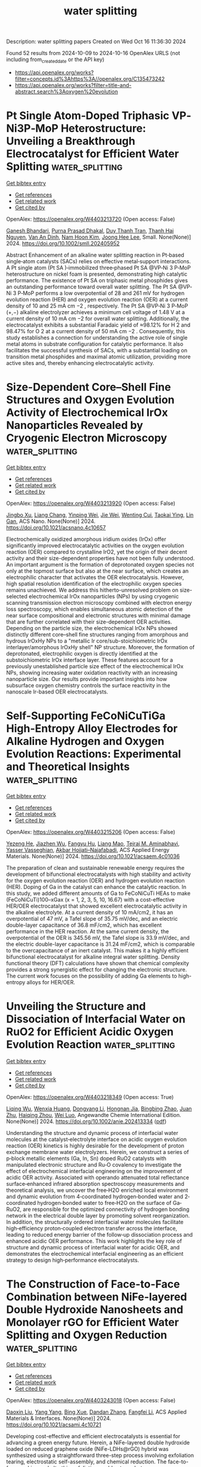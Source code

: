 #+TITLE: water splitting
Description: water splitting papers
Created on Wed Oct 16 11:36:30 2024

Found 52 results from 2024-10-09 to 2024-10-16
OpenAlex URLS (not including from_created_date or the API key)
- [[https://api.openalex.org/works?filter=concepts.id%3Ahttps%3A//openalex.org/C135473242]]
- [[https://api.openalex.org/works?filter=title-and-abstract.search%3Aoxygen%20evolution]]

* Pt Single Atom‐Doped Triphasic VP‐Ni3P‐MoP Heterostructure: Unveiling a Breakthrough Electrocatalyst for Efficient Water Splitting  :water_splitting:
:PROPERTIES:
:UUID: https://openalex.org/W4403213720
:TOPICS: Electrocatalysis for Energy Conversion, Aqueous Zinc-Ion Battery Technology, Photocatalytic Materials for Solar Energy Conversion
:PUBLICATION_DATE: 2024-10-08
:END:    
    
[[elisp:(doi-add-bibtex-entry "https://doi.org/10.1002/smll.202405952")][Get bibtex entry]] 

- [[elisp:(progn (xref--push-markers (current-buffer) (point)) (oa--referenced-works "https://openalex.org/W4403213720"))][Get references]]
- [[elisp:(progn (xref--push-markers (current-buffer) (point)) (oa--related-works "https://openalex.org/W4403213720"))][Get related work]]
- [[elisp:(progn (xref--push-markers (current-buffer) (point)) (oa--cited-by-works "https://openalex.org/W4403213720"))][Get cited by]]

OpenAlex: https://openalex.org/W4403213720 (Open access: False)
    
[[https://openalex.org/A5045395357][Ganesh Bhandari]], [[https://openalex.org/A5060234952][Purna Prasad Dhakal]], [[https://openalex.org/A5101870136][Duy Thanh Tran]], [[https://openalex.org/A5101950010][Thanh Hai Nguyen]], [[https://openalex.org/A5106607234][Van An Dinh]], [[https://openalex.org/A5100615737][Nam Hoon Kim]], [[https://openalex.org/A5103002413][Joong Hee Lee]], Small. None(None)] 2024. https://doi.org/10.1002/smll.202405952 
     
Abstract Enhancement of an alkaline water splitting reaction in Pt‐based single‐atom catalysts (SACs) relies on effective metal‐support interactions. A Pt single atom (Pt SA )‐immobilized three‐phased Pt SA @VP‐Ni 3 P‐MoP heterostructure on nickel foam is presented, demonstrating high catalytic performance. The existence of Pt SA on triphasic metal phosphides gives an outstanding performance toward overall water splitting. The Pt SA @VP‐Ni 3 P‐MoP performs a low overpotential of 28 and 261 mV for hydrogen evolution reaction (HER) and oxygen evolution reaction (OER) at a current density of 10 and 25 mA cm −2 , respectively. The Pt SA @VP‐Ni 3 P‐MoP (+,−) alkaline electrolyzer achieves a minimum cell voltage of 1.48 V at a current density of 10 mA cm −2 for overall water splitting. Additionally, the electrocatalyst exhibits a substantial Faradaic yield of ≈98.12% for H 2 and 98.47% for O 2 at a current density of 50 mA cm −2 . Consequently, this study establishes a connection for understanding the active role of single metal atoms in substrate configuration for catalytic performance. It also facilitates the successful synthesis of SACs, with a substantial loading on transition metal phosphides and maximal atomic utilization, providing more active sites and, thereby enhancing electrocatalytic activity.    

    

* Size-Dependent Core–Shell Fine Structures and Oxygen Evolution Activity of Electrochemical IrOx Nanoparticles Revealed by Cryogenic Electron Microscopy  :water_splitting:
:PROPERTIES:
:UUID: https://openalex.org/W4403213920
:TOPICS: Electrocatalysis for Energy Conversion, Aqueous Zinc-Ion Battery Technology, Advanced Materials for Smart Windows
:PUBLICATION_DATE: 2024-10-08
:END:    
    
[[elisp:(doi-add-bibtex-entry "https://doi.org/10.1021/acsnano.4c10657")][Get bibtex entry]] 

- [[elisp:(progn (xref--push-markers (current-buffer) (point)) (oa--referenced-works "https://openalex.org/W4403213920"))][Get references]]
- [[elisp:(progn (xref--push-markers (current-buffer) (point)) (oa--related-works "https://openalex.org/W4403213920"))][Get related work]]
- [[elisp:(progn (xref--push-markers (current-buffer) (point)) (oa--cited-by-works "https://openalex.org/W4403213920"))][Get cited by]]

OpenAlex: https://openalex.org/W4403213920 (Open access: False)
    
[[https://openalex.org/A5103691216][Jingbo Xu]], [[https://openalex.org/A5037607492][Liang Chang]], [[https://openalex.org/A5012363093][Yinping Wei]], [[https://openalex.org/A5100626070][Jie Wei]], [[https://openalex.org/A5033107823][Wenting Cui]], [[https://openalex.org/A5032569996][Taokai Ying]], [[https://openalex.org/A5051784756][Lin Gan]], ACS Nano. None(None)] 2024. https://doi.org/10.1021/acsnano.4c10657 
     
Electrochemically oxidized amorphous iridium oxides (IrOx) offer significantly improved electrocatalytic activities on the oxygen evolution reaction (OER) compared to crystalline IrO2, yet the origin of their decent activity and their size-dependent properties have not been fully understood. An important argument is the formation of deprotonated oxygen species not only at the topmost surface but also at the near surface, which creates an electrophilic character that activates the OER electrocatalysis. However, high spatial resolution identification of the electrophilic oxygen species remains unachieved. We address this hitherto-unresolved problem on size-selected electrochemical IrOx nanoparticles (NPs) by using cryogenic scanning transmission electron microscopy combined with electron energy loss spectroscopy, which enables simultaneous atomic detection of the near surface compositional and electronic structures with minimal damage that are further correlated with their size-dependent OER activities. Depending on the particle size, the electrochemical IrOx NPs showed distinctly different core–shell fine structures ranging from amorphous and hydrous IrOxHy NPs to a "metallic Ir core/sub-stoichiometric IrOx interlayer/amorphous IrOxHy shell" NP structure. Moreover, the formation of deprotonated, electrophilic oxygen is directly identified at the substoichiometric IrOx interface layer. These features account for a previously unestablished particle size effect of the electrochemical IrOx NPs, showing increasing water oxidation reactivity with an increasing nanoparticle size. Our results provide important insights into how subsurface oxygen chemistry controls the surface reactivity in the nanoscale Ir-based OER electrocatalysts.    

    

* Self-Supporting FeCoNiCuTiGa High-Entropy Alloy Electrodes for Alkaline Hydrogen and Oxygen Evolution Reactions: Experimental and Theoretical Insights  :water_splitting:
:PROPERTIES:
:UUID: https://openalex.org/W4403215206
:TOPICS: Electrocatalysis for Energy Conversion, High-Entropy Alloys: Novel Designs and Properties, Materials and Methods for Hydrogen Storage
:PUBLICATION_DATE: 2024-10-08
:END:    
    
[[elisp:(doi-add-bibtex-entry "https://doi.org/10.1021/acsaem.4c01036")][Get bibtex entry]] 

- [[elisp:(progn (xref--push-markers (current-buffer) (point)) (oa--referenced-works "https://openalex.org/W4403215206"))][Get references]]
- [[elisp:(progn (xref--push-markers (current-buffer) (point)) (oa--related-works "https://openalex.org/W4403215206"))][Get related work]]
- [[elisp:(progn (xref--push-markers (current-buffer) (point)) (oa--cited-by-works "https://openalex.org/W4403215206"))][Get cited by]]

OpenAlex: https://openalex.org/W4403215206 (Open access: False)
    
[[https://openalex.org/A5042195984][Yezeng He]], [[https://openalex.org/A5102182718][Jiazhen Wu]], [[https://openalex.org/A5078037264][Fangyu Hu]], [[https://openalex.org/A5074463904][Liang Mao]], [[https://openalex.org/A5076026149][Tejraj M. Aminabhavi]], [[https://openalex.org/A5014458126][Yasser Vasseghian]], [[https://openalex.org/A5015219834][Akbar Hojjati–Najafabadi]], ACS Applied Energy Materials. None(None)] 2024. https://doi.org/10.1021/acsaem.4c01036 
     
The preparation of clean and sustainable renewable energy requires the development of bifunctional electrocatalysts with high stability and activity for the oxygen evolution reaction (OER) and hydrogen evolution reaction (HER). Doping of Ga in the catalyst can enhance the catalytic reaction. In this study, we added different amounts of Ga to FeCoNiCuTi HEAs to make (FeCoNiCuTi)100–xGax (x = 1, 2, 3, 5, 10, 16.67) with a cost-effective HER/OER electrocatalyst that showed excellent electrocatalytic activity in the alkaline electrolyte. At a current density of 10 mA/cm2, it has an overpotential of 47 mV, a Tafel slope of 35.75 mV/dec, and an electric double-layer capacitance of 36.8 mF/cm2, which has excellent performance in the HER reaction. At the same current density, the overpotential of the OER is 345.56 mV, the Tafel slope is 33.9 mV/dec, and the electric double-layer capacitance is 31.24 mF/cm2, which is comparable to the overcapacitance of an inert catalyst. This makes it a highly efficient bifunctional electrocatalyst for alkaline integral water splitting. Density functional theory (DFT) calculations have shown that chemical complexity provides a strong synergistic effect for changing the electronic structure. The current work focuses on the possibility of adding Ga elements to high-entropy alloys for HER/OER.    

    

* Unveiling the Structure and Dissociation of Interfacial Water on RuO2 for Efficient Acidic Oxygen Evolution Reaction  :water_splitting:
:PROPERTIES:
:UUID: https://openalex.org/W4403218349
:TOPICS: Electrocatalysis for Energy Conversion, Fuel Cell Membrane Technology, Aqueous Zinc-Ion Battery Technology
:PUBLICATION_DATE: 2024-10-08
:END:    
    
[[elisp:(doi-add-bibtex-entry "https://doi.org/10.1002/anie.202413334")][Get bibtex entry]] 

- [[elisp:(progn (xref--push-markers (current-buffer) (point)) (oa--referenced-works "https://openalex.org/W4403218349"))][Get references]]
- [[elisp:(progn (xref--push-markers (current-buffer) (point)) (oa--related-works "https://openalex.org/W4403218349"))][Get related work]]
- [[elisp:(progn (xref--push-markers (current-buffer) (point)) (oa--cited-by-works "https://openalex.org/W4403218349"))][Get cited by]]

OpenAlex: https://openalex.org/W4403218349 (Open access: True)
    
[[https://openalex.org/A5001271717][Liqing Wu]], [[https://openalex.org/A5063535343][Wenxia Huang]], [[https://openalex.org/A5100459318][Dongyang Li]], [[https://openalex.org/A5061834556][Hongnan Jia]], [[https://openalex.org/A5101728440][Bingbing Zhao]], [[https://openalex.org/A5033441626][Juan Zhu]], [[https://openalex.org/A5016078941][Haiqing Zhou]], [[https://openalex.org/A5062213729][Wei Luo]], Angewandte Chemie International Edition. None(None)] 2024. https://doi.org/10.1002/anie.202413334  ([[https://onlinelibrary.wiley.com/doi/pdfdirect/10.1002/anie.202413334][pdf]])
     
Understanding the structure and dynamic process of interfacial water molecules at the catalyst‐electrolyte interface on acidic oxygen evolution reaction (OER) kinetics is highly desirable for the development of proton exchange membrane water electrolyzers. Herein, we construct a series of p‐block metallic elements (Ga, In, Sn) doped RuO2 catalysts with manipulated electronic structure and Ru‐O covalency to investigate the effect of electrochemical interfacial engineering on the improvement of acidic OER activity. Associated with operando attenuated total reflectance surface‐enhanced infrared absorption spectroscopy measurements and theoretical analysis, we uncover the free‐H2O enriched local environment and dynamic evolution from 4‐coordinated hydrogen‐bonded water and 2‐coordinated hydrogen‐bonded water to free‐H2O on the surface of Ga‐RuO2, are responsible for the optimized connectivity of hydrogen bonding network in the electrical double layer by promoting solvent reorganization. In addition, the structurally ordered interfacial water molecules facilitate high‐efficiency proton‐coupled electron transfer across the interface, leading to reduced energy barrier of the follow‐up dissociation process and enhanced acidic OER performance. This work highlights the key role of structure and dynamic process of interfacial water for acidic OER, and demonstrates the electrochemical interfacial engineering as an efficient strategy to design high‐performance electrocatalysts.    

    

* The Construction of Face-to-Face Combination between NiFe-layered Double Hydroxide Nanosheets and Monolayer rGO for Efficient Water Splitting and Oxygen Reduction  :water_splitting:
:PROPERTIES:
:UUID: https://openalex.org/W4403243018
:TOPICS: Electrocatalysis for Energy Conversion, Photocatalytic Materials for Solar Energy Conversion, Materials for Electrochemical Supercapacitors
:PUBLICATION_DATE: 2024-10-09
:END:    
    
[[elisp:(doi-add-bibtex-entry "https://doi.org/10.1021/acsami.4c10721")][Get bibtex entry]] 

- [[elisp:(progn (xref--push-markers (current-buffer) (point)) (oa--referenced-works "https://openalex.org/W4403243018"))][Get references]]
- [[elisp:(progn (xref--push-markers (current-buffer) (point)) (oa--related-works "https://openalex.org/W4403243018"))][Get related work]]
- [[elisp:(progn (xref--push-markers (current-buffer) (point)) (oa--cited-by-works "https://openalex.org/W4403243018"))][Get cited by]]

OpenAlex: https://openalex.org/W4403243018 (Open access: False)
    
[[https://openalex.org/A5072624360][Daoxin Liu]], [[https://openalex.org/A5100397653][Yang Yang]], [[https://openalex.org/A5011074259][Bing Xue]], [[https://openalex.org/A5111307952][Dandan Zhang]], [[https://openalex.org/A5014094513][Fangfei Li]], ACS Applied Materials & Interfaces. None(None)] 2024. https://doi.org/10.1021/acsami.4c10721 
     
Developing cost-effective and efficient electrocatalysts is essential for advancing a green energy future. Herein, a NiFe-layered double hydroxide loaded on reduced graphene oxide (NiFe-LDHs@rGO) hybrid was synthesized using a straightforward three-step process involving exfoliation tearing, electrostatic self-assembly, and chemical reduction. The face-to-face packing and ultrathin exfoliation enable strong heterogeneous interactions, fully harnessing the potential of these complementary two-dimensional counterparts. Consequently, the resultant catalyst displays outstanding oxygen evolution reaction (OER) catalytic activity and stability, whose overpotential is as low as 241 mV at 30 mA cm    

    

* Fluorine-doped carbon dots decorated on iron-cobalt selenide nanosheets as superior electrocatalysts for oxygen evolution in seawater  :water_splitting:
:PROPERTIES:
:UUID: https://openalex.org/W4403244202
:TOPICS: Electrocatalysis for Energy Conversion, Electrochemical Biosensor Technology, Electrochemical Detection of Heavy Metal Ions
:PUBLICATION_DATE: 2024-10-09
:END:    
    
[[elisp:(doi-add-bibtex-entry "https://doi.org/10.1016/j.apsusc.2024.161456")][Get bibtex entry]] 

- [[elisp:(progn (xref--push-markers (current-buffer) (point)) (oa--referenced-works "https://openalex.org/W4403244202"))][Get references]]
- [[elisp:(progn (xref--push-markers (current-buffer) (point)) (oa--related-works "https://openalex.org/W4403244202"))][Get related work]]
- [[elisp:(progn (xref--push-markers (current-buffer) (point)) (oa--cited-by-works "https://openalex.org/W4403244202"))][Get cited by]]

OpenAlex: https://openalex.org/W4403244202 (Open access: False)
    
[[https://openalex.org/A5101297536][Jiaxu Dai]], [[https://openalex.org/A5078922894][Longyue Zhang]], [[https://openalex.org/A5100459182][Zheng Zhang]], [[https://openalex.org/A5009472408][H. Y. Chen]], [[https://openalex.org/A5101709284][Yaoping Hu]], [[https://openalex.org/A5082755579][Guochang Li]], [[https://openalex.org/A5033143462][Lei Han]], Applied Surface Science. 680(None)] 2024. https://doi.org/10.1016/j.apsusc.2024.161456 
     
No abstract    

    

* Manipulating d‐Band Center of Ru Sites in Branched RuO2 Nanofibers Enables Significantly Enhanced Alkaline Overall Water Splitting Performance  :water_splitting:
:PROPERTIES:
:UUID: https://openalex.org/W4403249022
:TOPICS: Electrocatalysis for Energy Conversion, Aqueous Zinc-Ion Battery Technology, Photocatalytic Materials for Solar Energy Conversion
:PUBLICATION_DATE: 2024-10-09
:END:    
    
[[elisp:(doi-add-bibtex-entry "https://doi.org/10.1002/aenm.202403136")][Get bibtex entry]] 

- [[elisp:(progn (xref--push-markers (current-buffer) (point)) (oa--referenced-works "https://openalex.org/W4403249022"))][Get references]]
- [[elisp:(progn (xref--push-markers (current-buffer) (point)) (oa--related-works "https://openalex.org/W4403249022"))][Get related work]]
- [[elisp:(progn (xref--push-markers (current-buffer) (point)) (oa--cited-by-works "https://openalex.org/W4403249022"))][Get cited by]]

OpenAlex: https://openalex.org/W4403249022 (Open access: False)
    
[[https://openalex.org/A5100689119][Linfeng Zhang]], [[https://openalex.org/A5047902639][Weimo Li]], [[https://openalex.org/A5072191452][Siyu Ren]], [[https://openalex.org/A5110560476][Wei Song]], [[https://openalex.org/A5100371335][Sheng Wang]], [[https://openalex.org/A5075456232][Xiaofeng Lu]], Advanced Energy Materials. None(None)] 2024. https://doi.org/10.1002/aenm.202403136 
     
Abstract Although ruthenium dioxide (RuO 2 ) is an efficacious oxygen evolution reaction (OER) catalyst in acidic media, its performance in alkaline conditions is subpar and it is also ineffective for hydrogen evolution reaction (HER) in common electrolytes. Here, an effective phosphorus (P)‐doping strategy is introduced to manipulate the d ‐band center of ruthenium (Ru) sites, attenuating the adsorption energy of HER intermediates and lowering the energy barrier in OER, thereby significantly accelerating both HER and OER performance. The representative 10%P‐RuO 2 nanofibers (NFs) catalyst presents an ultralow overpotential of 177.9 mV at 1 A cm −2 and long‐term stability of 300 h in 1 m KOH toward HER, greatly exceeding those of benchmark platinum (Pt)/C catalyst. Moreover, the 10%P‐RuO 2 NFs catalyst exhibits an exceptional OER performance with a low overpotential of 250 mV at 10 mA cm −2 (η 10 ) and desirable stability of 150 h at 1 A cm −2 , which is far better than commercial RuO 2 and many other typical previously reported OER catalysts. Additionally, an overall water electrolytic cell using 10%P‐RuO 2 NFs as both anode and cathode necessitates a working voltage of 1.52 V (η 10 ) and demonstrates long‐term stability over 100 h at 1 A cm −2 , outperforming many typical water electrolysis cells.    

    

* Activating and Stabilizing Lattice Oxygen via Self-Adaptive Zn–NiOOH Sub-Nanowires for Oxygen Evolution Reaction  :water_splitting:
:PROPERTIES:
:UUID: https://openalex.org/W4403252324
:TOPICS: Electrocatalysis for Energy Conversion, Memristive Devices for Neuromorphic Computing, Aqueous Zinc-Ion Battery Technology
:PUBLICATION_DATE: 2024-10-09
:END:    
    
[[elisp:(doi-add-bibtex-entry "https://doi.org/10.1021/jacs.4c09931")][Get bibtex entry]] 

- [[elisp:(progn (xref--push-markers (current-buffer) (point)) (oa--referenced-works "https://openalex.org/W4403252324"))][Get references]]
- [[elisp:(progn (xref--push-markers (current-buffer) (point)) (oa--related-works "https://openalex.org/W4403252324"))][Get related work]]
- [[elisp:(progn (xref--push-markers (current-buffer) (point)) (oa--cited-by-works "https://openalex.org/W4403252324"))][Get cited by]]

OpenAlex: https://openalex.org/W4403252324 (Open access: False)
    
[[https://openalex.org/A5062312333][Yuan Huang]], [[https://openalex.org/A5102988460][Zeyu Wang]], [[https://openalex.org/A5023546157][Hai Xiao]], [[https://openalex.org/A5017080892][Qingda Liu]], [[https://openalex.org/A5100333868][Xun Wang]], Journal of the American Chemical Society. None(None)] 2024. https://doi.org/10.1021/jacs.4c09931 
     
Efficient and durable catalysts for the oxygen evolution reaction are essential for realizing the large-scale application of water electrolysis technologies. Here, we report a novel Zn-doped NiOOH subnanowires (Zn–NiOOH SNWs) catalyst synthesized via the electrochemical reconstruction of Zn–NiMoO4 SNWs. The inclusion of Zn triggers a transition in the oxygen evolution reaction mechanism of NiOOH from the adsorbate evolution mechanism to the lattice oxygen mechanism, resulted from Zn's adaptive adjustment of coordination types, which also improves the reaction energetics, thereby enhancing the stability and activity. Furthermore, the subnanowire structure provides further stabilization of the lattice oxygen in Zn–NiOOH, preventing its destructive dissolution. Remarkably, Zn–NiOOH SNWs display a current density of 10 mA cm–2 with an overpotential of only 179 mV and maintain stable operation at 200 mA cm–2 for 800 h with minimal changes in overpotential, establishing them as one of the most effective catalysts involving lattice oxygen for the alkaline oxygen evolution reaction. When utilized as the anode in an alkaline water electrolyzer, our Zn–NiOOH SNWs catalyst demonstrates stability exceeding 500 h under a water-splitting current of 200 mA cm–2, indicating promising potential for practical applications.    

    

* Bifunctional catalytic activity of anion-doped LaSrCoO 4 for oxygen reduction and evolution reactions  :water_splitting:
:PROPERTIES:
:UUID: https://openalex.org/W4403259305
:TOPICS: Electrocatalysis for Energy Conversion, Catalytic Nanomaterials, Fuel Cell Membrane Technology
:PUBLICATION_DATE: 2024-10-01
:END:    
    
[[elisp:(doi-add-bibtex-entry "https://doi.org/10.1098/rsos.240387")][Get bibtex entry]] 

- [[elisp:(progn (xref--push-markers (current-buffer) (point)) (oa--referenced-works "https://openalex.org/W4403259305"))][Get references]]
- [[elisp:(progn (xref--push-markers (current-buffer) (point)) (oa--related-works "https://openalex.org/W4403259305"))][Get related work]]
- [[elisp:(progn (xref--push-markers (current-buffer) (point)) (oa--cited-by-works "https://openalex.org/W4403259305"))][Get cited by]]

OpenAlex: https://openalex.org/W4403259305 (Open access: True)
    
[[https://openalex.org/A5030520387][Ittoku Nozawa]], [[https://openalex.org/A5003300746][Hidehisa Hagiwara]], Royal Society Open Science. 11(10)] 2024. https://doi.org/10.1098/rsos.240387  ([[https://royalsocietypublishing.org/doi/pdf/10.1098/rsos.240387][pdf]])
     
Here, we synthesized Co-based, anion-incorporated‍ ‌R‌u‌d‌d‌l‌e‌s-d‌e‌n‌-‌Popper perovskite electrocatalysts (LaSrCoO    

    

* Molten salt electrolytic CO2-derived NiCo2@C catalysts with enhanced oxygen evolution reaction  :water_splitting:
:PROPERTIES:
:UUID: https://openalex.org/W4403287527
:TOPICS: Electrocatalysis for Energy Conversion, Catalytic Nanomaterials, Electrochemical Reduction of CO2 to Fuels
:PUBLICATION_DATE: 2024-10-01
:END:    
    
[[elisp:(doi-add-bibtex-entry "https://doi.org/10.1016/j.jallcom.2024.176950")][Get bibtex entry]] 

- [[elisp:(progn (xref--push-markers (current-buffer) (point)) (oa--referenced-works "https://openalex.org/W4403287527"))][Get references]]
- [[elisp:(progn (xref--push-markers (current-buffer) (point)) (oa--related-works "https://openalex.org/W4403287527"))][Get related work]]
- [[elisp:(progn (xref--push-markers (current-buffer) (point)) (oa--cited-by-works "https://openalex.org/W4403287527"))][Get cited by]]

OpenAlex: https://openalex.org/W4403287527 (Open access: False)
    
[[https://openalex.org/A5039758953][Xinxin Liang]], [[https://openalex.org/A5100428934][Yihan Wang]], [[https://openalex.org/A5034523725][Yi Zheng]], [[https://openalex.org/A5100396079][Peng Wang]], [[https://openalex.org/A5074531195][Xiaodong Jia]], [[https://openalex.org/A5049245287][Wei Weng]], [[https://openalex.org/A5085538289][Wei Xiao]], [[https://openalex.org/A5101785957][Jianbo Zhao]], Journal of Alloys and Compounds. None(None)] 2024. https://doi.org/10.1016/j.jallcom.2024.176950 
     
No abstract    

    

* Atomically Dispersed Fe‐N4 Bridged with MoOx Clusters as a Bifunctional Electrocatalyst for Rechargeable Zn‐Air Battery  :water_splitting:
:PROPERTIES:
:UUID: https://openalex.org/W4403294707
:TOPICS: Electrocatalysis for Energy Conversion, Aqueous Zinc-Ion Battery Technology, Fuel Cell Membrane Technology
:PUBLICATION_DATE: 2024-10-10
:END:    
    
[[elisp:(doi-add-bibtex-entry "https://doi.org/10.1002/adfm.202416215")][Get bibtex entry]] 

- [[elisp:(progn (xref--push-markers (current-buffer) (point)) (oa--referenced-works "https://openalex.org/W4403294707"))][Get references]]
- [[elisp:(progn (xref--push-markers (current-buffer) (point)) (oa--related-works "https://openalex.org/W4403294707"))][Get related work]]
- [[elisp:(progn (xref--push-markers (current-buffer) (point)) (oa--cited-by-works "https://openalex.org/W4403294707"))][Get cited by]]

OpenAlex: https://openalex.org/W4403294707 (Open access: True)
    
[[https://openalex.org/A5100316620][Jie Yang]], [[https://openalex.org/A5083632235][Yuyang Wang]], [[https://openalex.org/A5108151244][Xuqian Zhao]], [[https://openalex.org/A5111296754][Jianghao Kang]], [[https://openalex.org/A5101884446][Xiaojie Zhou]], [[https://openalex.org/A5103202525][Lixia Ma]], [[https://openalex.org/A5054579017][Yingguo Yang]], [[https://openalex.org/A5056918742][Ruibin Jiang]], Advanced Functional Materials. None(None)] 2024. https://doi.org/10.1002/adfm.202416215  ([[https://onlinelibrary.wiley.com/doi/pdfdirect/10.1002/adfm.202416215][pdf]])
     
Abstract Bifunctional oxygen electrocatalysts with low cost, high activity, and long‐term durability are highly desired for rechargeable zinc‐air batteries (RZABs). However, the design of such catalysts is a significant challenge. Herein, a new bifunctional electrocatalyst composed of atomically dispersed Fe‐N 4 sites bridged with MoO x clusters (FeN 4 /MoO x ) on carbon black substrate is designed for oxygen reduction reaction (ORR) and oxygen evolution reaction (OER) involved in liquid and flexible RZABs. The FeN 4 /MoO x is prepared by pyrolyzing hematin porcine adsorbed on carbon black, followed by hydrothermal growth of MoO x . In the FeN 4 /MoO x catalyst, the Fe atoms are atomically dispersed and penta‐coordinated with four pyrrolic N atoms and one O atom of MoO x clusters. Such a structure produces strong electronic interactions between the Fe and Mo atoms. The FeN 4 /MoO x electrocatalyst exhibits excellent ORR and OER activities, with an ORR half‐wave potential of 0.902 V, an OER overpotential of 337 mV at 10 mA cm −2 , and an ultrasmall potential gap of 0.665 V. Liquid and flexible RZABs based on the FeN 4 /MoO x catalyst show a high energy and power density, as well as excellent cycling stability and rechargeability. This work introduces a novel type of bifunctional catalysts consisting of connected single atoms and clusters for energy storage devices and wearable electronics.    

    

* Mn2+-doped Co3Si2O5(OH)4 serpentine nanosheets with tuned d-band centers for efficient oxygen evolution in alkaline and neutral electrolytes  :water_splitting:
:PROPERTIES:
:UUID: https://openalex.org/W4403295903
:TOPICS: Electrocatalysis for Energy Conversion, Electrochemical Detection of Heavy Metal Ions, Aqueous Zinc-Ion Battery Technology
:PUBLICATION_DATE: 2024-10-10
:END:    
    
[[elisp:(doi-add-bibtex-entry "https://doi.org/10.1007/s12598-024-02937-w")][Get bibtex entry]] 

- [[elisp:(progn (xref--push-markers (current-buffer) (point)) (oa--referenced-works "https://openalex.org/W4403295903"))][Get references]]
- [[elisp:(progn (xref--push-markers (current-buffer) (point)) (oa--related-works "https://openalex.org/W4403295903"))][Get related work]]
- [[elisp:(progn (xref--push-markers (current-buffer) (point)) (oa--cited-by-works "https://openalex.org/W4403295903"))][Get cited by]]

OpenAlex: https://openalex.org/W4403295903 (Open access: False)
    
[[https://openalex.org/A5102140660][Shi-Cheng Huang]], [[https://openalex.org/A5101924610][Yulong Zhou]], [[https://openalex.org/A5100416361][Dongdong Zhang]], [[https://openalex.org/A5109734870][Dingzhong Luo]], [[https://openalex.org/A5076952682][Baopeng Yang]], [[https://openalex.org/A5100624843][Gen Chen]], [[https://openalex.org/A5053373754][Xiaohe Liu]], [[https://openalex.org/A5000504165][Jia Tang]], [[https://openalex.org/A5100404857][Ning Zhang]], Rare Metals. None(None)] 2024. https://doi.org/10.1007/s12598-024-02937-w 
     
No abstract    

    

* Strontium Doped IrOx Triggers Direct O‐O Coupling to Boost Acid Water Oxidation Electrocatalysis  :water_splitting:
:PROPERTIES:
:UUID: https://openalex.org/W4403299861
:TOPICS: Electrocatalysis for Energy Conversion, Fuel Cell Membrane Technology, Aqueous Zinc-Ion Battery Technology
:PUBLICATION_DATE: 2024-10-10
:END:    
    
[[elisp:(doi-add-bibtex-entry "https://doi.org/10.1002/ange.202418456")][Get bibtex entry]] 

- [[elisp:(progn (xref--push-markers (current-buffer) (point)) (oa--referenced-works "https://openalex.org/W4403299861"))][Get references]]
- [[elisp:(progn (xref--push-markers (current-buffer) (point)) (oa--related-works "https://openalex.org/W4403299861"))][Get related work]]
- [[elisp:(progn (xref--push-markers (current-buffer) (point)) (oa--cited-by-works "https://openalex.org/W4403299861"))][Get cited by]]

OpenAlex: https://openalex.org/W4403299861 (Open access: True)
    
[[https://openalex.org/A5016168727][Zhiyi Lu]], [[https://openalex.org/A5016168727][Zhiyi Lu]], [[https://openalex.org/A5029725662][Caihan Zhu]], [[https://openalex.org/A5068872687][Yingjie Wen]], [[https://openalex.org/A5018823956][Minli Wang]], [[https://openalex.org/A5045375278][Yunan Wang]], Angewandte Chemie. None(None)] 2024. https://doi.org/10.1002/ange.202418456  ([[https://onlinelibrary.wiley.com/doi/pdfdirect/10.1002/ange.202418456][pdf]])
     
The discovery of efficient and stable electrocatalysts for the oxygen evolution reaction (OER) in acidic conditions is crucial for the commercialization of proton‐exchange membrane water electrolyzers. In this work, we propose a Sr(OH)2‐assisted method to fabricate a (200) facet highly exposed strontium‐doped IrOx catalyst to provide available adjacent iridium sites with lower Ir‐O covalency. This design facilitates direct O‐O coupling during the acidic water oxidation process, thereby circumventing the high energy barrier associated with the generation of *OOH intermediates. Benefiting from this advantage, the resulting Sr‐IrOx catalyst exhibits an impressive overpotential of 207 mV at a current density of 10 mA cm‐2 in 0.5 M H2SO4. Furthermore, a PEMWE device utilizing Sr‐IrOx as the anodic catalyst demonstrates a cell voltage of 1.72 V at 1 A cm‐2 and maintains excellent stability for over 500 hours. Our work not only provides guidance for the design of improved acidic OER catalysts but also encourages the development of iridium‐based electrocatalysts with novel mechanisms for other electrocatalytic reactions.    

    

* Stabilization of High‐Valent Molecular Cobalt Sites through Oxidized Phosphorus in Reduced Graphene Oxide for Enhanced Oxygen Evolution Catalysis  :water_splitting:
:PROPERTIES:
:UUID: https://openalex.org/W4403299947
:TOPICS: Electrocatalysis for Energy Conversion, Electrochemical Detection of Heavy Metal Ions, Aqueous Zinc-Ion Battery Technology
:PUBLICATION_DATE: 2024-10-10
:END:    
    
[[elisp:(doi-add-bibtex-entry "https://doi.org/10.1002/ange.202416274")][Get bibtex entry]] 

- [[elisp:(progn (xref--push-markers (current-buffer) (point)) (oa--referenced-works "https://openalex.org/W4403299947"))][Get references]]
- [[elisp:(progn (xref--push-markers (current-buffer) (point)) (oa--related-works "https://openalex.org/W4403299947"))][Get related work]]
- [[elisp:(progn (xref--push-markers (current-buffer) (point)) (oa--cited-by-works "https://openalex.org/W4403299947"))][Get cited by]]

OpenAlex: https://openalex.org/W4403299947 (Open access: True)
    
[[https://openalex.org/A5100328102][Xin Wang]], [[https://openalex.org/A5100378741][Jing Wang]], [[https://openalex.org/A5054813635][Guoliang Dai]], [[https://openalex.org/A5101017548][Wenjuan Song]], [[https://openalex.org/A5063326527][Poe Ei Phyu Win]], [[https://openalex.org/A5100371335][Sheng Wang]], Angewandte Chemie. None(None)] 2024. https://doi.org/10.1002/ange.202416274  ([[https://onlinelibrary.wiley.com/doi/pdfdirect/10.1002/ange.202416274][pdf]])
     
Heterogeneous molecular cobalt (Co) sites represent one type of classical catalytic sites for electrochemical oxygen evolution reaction (OER) in alkaline solutions. There are dynamic equilibriums between Co2+, Co3+ and Co4+ states coupling with OH−/H+ interaction before and during the OER event. Since the emergence of Co2+ sites is detrimental to the OER cycle, the stabilization of high‐valent Co sites to shift away from the equilibrium becomes critical and is proposed as a new strategy to enhance OER. Herein, phosphorus (P) atoms were doped into reduced graphene oxide to link molecular Co2+ acetylacetonate toward synthesizing a novel heterogeneous molecular catalyst. By increasing the oxidation states of P heteroatoms, the linked Co sites were spontaneously oxidized from 2+ to 3+ states in a KOH solution through OH− ions coupling at an open circuit condition. With excluding the Co2+ sites, the as‐derived Co sites with 3+ initial states exhibited intrinsically high OER activity, validating the effectiveness of the strategy of stabilizing high valence Co sites.    

    

* Architecting double-shelled hollow carbon nanocages embedded bimetallic sites as bifunctional oxygen electrocatalyst for zinc-air batteries  :water_splitting:
:PROPERTIES:
:UUID: https://openalex.org/W4403302736
:TOPICS: Electrocatalysis for Energy Conversion, Aqueous Zinc-Ion Battery Technology, Electrochemical Detection of Heavy Metal Ions
:PUBLICATION_DATE: 2024-10-01
:END:    
    
[[elisp:(doi-add-bibtex-entry "https://doi.org/10.1016/j.cclet.2024.110538")][Get bibtex entry]] 

- [[elisp:(progn (xref--push-markers (current-buffer) (point)) (oa--referenced-works "https://openalex.org/W4403302736"))][Get references]]
- [[elisp:(progn (xref--push-markers (current-buffer) (point)) (oa--related-works "https://openalex.org/W4403302736"))][Get related work]]
- [[elisp:(progn (xref--push-markers (current-buffer) (point)) (oa--cited-by-works "https://openalex.org/W4403302736"))][Get cited by]]

OpenAlex: https://openalex.org/W4403302736 (Open access: False)
    
[[https://openalex.org/A5100358607][Congcong Wang]], [[https://openalex.org/A5100323977][Kai Zhang]], [[https://openalex.org/A5100599288][Bai Yang]], Chinese Chemical Letters. None(None)] 2024. https://doi.org/10.1016/j.cclet.2024.110538 
     
No abstract    

    

* Unlocking the Electrocatalytic Behavior of Cu2MnS2 Nanoflake-Anchored rGO for the Oxygen Evolution Reaction in an Alkaline Medium  :water_splitting:
:PROPERTIES:
:UUID: https://openalex.org/W4403324220
:TOPICS: Electrocatalysis for Energy Conversion, Aqueous Zinc-Ion Battery Technology, Electrochemical Detection of Heavy Metal Ions
:PUBLICATION_DATE: 2024-10-11
:END:    
    
[[elisp:(doi-add-bibtex-entry "https://doi.org/10.1021/acs.langmuir.4c02824")][Get bibtex entry]] 

- [[elisp:(progn (xref--push-markers (current-buffer) (point)) (oa--referenced-works "https://openalex.org/W4403324220"))][Get references]]
- [[elisp:(progn (xref--push-markers (current-buffer) (point)) (oa--related-works "https://openalex.org/W4403324220"))][Get related work]]
- [[elisp:(progn (xref--push-markers (current-buffer) (point)) (oa--cited-by-works "https://openalex.org/W4403324220"))][Get cited by]]

OpenAlex: https://openalex.org/W4403324220 (Open access: False)
    
[[https://openalex.org/A5109022971][Harshini Sharan]], [[https://openalex.org/A5109022972][Jayachandran Madhavan]], [[https://openalex.org/A5109022973][Ganeshbabu Mariappan]], [[https://openalex.org/A5030700923][R. Kalai Selvan]], [[https://openalex.org/A5103095939][A. Daya Mani]], Langmuir. None(None)] 2024. https://doi.org/10.1021/acs.langmuir.4c02824 
     
A catalyst of the oxygen evolution reaction (OER) that is viable, affordable, and active for effective water-splitting applications is critical. A variety of electrocatalysts have been discovered to replace noble metal-based catalysts. Of these, transition metal-based sulfides are essential for incorporating carbonaceous materials to improve electrical conductivity, resulting in better electrocatalytic performance. Our study illustrates the synthesis of Cu    

    

* NiIr nanowire assembles as an efficient electrocatalyst towards oxygen evolution reaction in both acid and alkaline media  :water_splitting:
:PROPERTIES:
:UUID: https://openalex.org/W4403334253
:TOPICS: Electrocatalysis for Energy Conversion, Fuel Cell Membrane Technology, Aqueous Zinc-Ion Battery Technology
:PUBLICATION_DATE: 2024-10-11
:END:    
    
[[elisp:(doi-add-bibtex-entry "https://doi.org/10.1002/asia.202400851")][Get bibtex entry]] 

- [[elisp:(progn (xref--push-markers (current-buffer) (point)) (oa--referenced-works "https://openalex.org/W4403334253"))][Get references]]
- [[elisp:(progn (xref--push-markers (current-buffer) (point)) (oa--related-works "https://openalex.org/W4403334253"))][Get related work]]
- [[elisp:(progn (xref--push-markers (current-buffer) (point)) (oa--cited-by-works "https://openalex.org/W4403334253"))][Get cited by]]

OpenAlex: https://openalex.org/W4403334253 (Open access: False)
    
[[https://openalex.org/A5100404922][Ning Zhang]], [[https://openalex.org/A5067095137][Yalun Wang]], [[https://openalex.org/A5101516588][Ronglan Wu]], [[https://openalex.org/A5011968154][Xianwen Yang]], [[https://openalex.org/A5027107363][Yan Wu]], [[https://openalex.org/A5032753773][Fangmu Wang]], [[https://openalex.org/A5045671177][Ping Cui]], [[https://openalex.org/A5082073671][Guigao Liu]], [[https://openalex.org/A5009452553][Wei Jiang]], [[https://openalex.org/A5033767669][Haijiao Xie]], Chemistry - An Asian Journal. None(None)] 2024. https://doi.org/10.1002/asia.202400851 
     
Oxygen evolution reaction (OER) is the rate‐limiting step in water electrolysis due to its sluggish kinetic, and it is challenging to develop an OER catalyst that could work efficiently in both acid and alkaline environment. Herein, NiIr nanowire assembles (NAs) with unique nanoflower morphology were prepared by a facile hydrothermal method. As a result, the NiIr NAs exhibited superior OER activity in both acid and alkaline media. Specifically, in 0.1 M HClO4, NiIr NAs presented a superior electrocatalytic performance with a low overpotential of merely 242 mV at 10 mA cm‐2 and a Tafel slope of only 58.1 mV dec‐1, surpassing that of commercial IrO2 and pure Ir NAs. And it achieved a significantly higher mass activity of 148.40 A/g at ‐1.5 V versus RHE. In 1.0 M KOH, NiIr NAs has an overpotential of 291 mV at 10 mA cm‐2 and a Tafel slope of 42.1 mV dec‐1. Such remarkable activity makes the NiIr NAs among the best of recently reported representative Ir‐based OER electrocatalysts. Density functional theory (DFT) calculations confirmed alloying effect promotes surface bonding of NiIr with oxygen‐containing reactants, resulting in excellent catalytic properties.    

    

* Single-Atom Doped Fullerene (MN4–C54) as Bifunctional Catalysts for the Oxygen Reduction and Oxygen Evolution Reactions  :water_splitting:
:PROPERTIES:
:UUID: https://openalex.org/W4403347338
:TOPICS: Fuel Cell Membrane Technology, Electrocatalysis for Energy Conversion, Memristive Devices for Neuromorphic Computing
:PUBLICATION_DATE: 2024-10-12
:END:    
    
[[elisp:(doi-add-bibtex-entry "https://doi.org/10.1021/acs.jpca.4c03413")][Get bibtex entry]] 

- [[elisp:(progn (xref--push-markers (current-buffer) (point)) (oa--referenced-works "https://openalex.org/W4403347338"))][Get references]]
- [[elisp:(progn (xref--push-markers (current-buffer) (point)) (oa--related-works "https://openalex.org/W4403347338"))][Get related work]]
- [[elisp:(progn (xref--push-markers (current-buffer) (point)) (oa--cited-by-works "https://openalex.org/W4403347338"))][Get cited by]]

OpenAlex: https://openalex.org/W4403347338 (Open access: False)
    
[[https://openalex.org/A5100958080][Junkai Xu]], [[https://openalex.org/A5055096182][Yunhao Wang]], [[https://openalex.org/A5010295790][Xiaoxue Yu]], [[https://openalex.org/A5021115574][Jianjun Fang]], [[https://openalex.org/A5086578535][Xian-Fang Yue]], [[https://openalex.org/A5061185825][Breno R. L. Galvão]], [[https://openalex.org/A5060866469][Jing Li]], The Journal of Physical Chemistry A. None(None)] 2024. https://doi.org/10.1021/acs.jpca.4c03413 
     
Development of high-performance oxygen evolution reaction (OER) and oxygen reduction reaction (ORR) catalysts is crucial to realizing the electrolytic water cycle. C60 is an ideal substrate material for single atom catalysts (SACs) due to its unique electron-withdrawing properties and spherical structure. In this work, we screened for a novel single-atom catalyst based on C60, which anchored transition metal atoms in the C60 molecule by coordination with N atoms. Through first-principles calculations, we evaluated the stability and activity of MN4–C54 (M = Fe, Co, Ni, Cu, Rh, Ru, Pd, Ag, Pt, Ir, Au). The results indicate that CuN4–C54, which is based only on earth-abundant elements, exhibited low overpotentials of 0.46 and 0.47 V for the OER and ORR, respectively, and was considered a promising bifunctional catalyst, showing better performance than the noble-metal ones. In addition, according to the linear relationship of intermediates, we established volcano plots to describe the activity trends of the OER and ORR on MN4–C54. Finally, d-band center and crystal orbital Hamiltonian populations methods were used to explain the catalytic origin. Suitable d-band centers lead to moderate adsorption strength, further leading to good catalytic performances.    

    

* Partially Amorphous Ru‐Doped CoSe Nanoparticles with Optimized Intermediates Adsorption for Highly Efficient Sulfur Oxidation Reaction  :water_splitting:
:PROPERTIES:
:UUID: https://openalex.org/W4403354771
:TOPICS: Electrocatalysis for Energy Conversion, Aqueous Zinc-Ion Battery Technology, Photocatalytic Materials for Solar Energy Conversion
:PUBLICATION_DATE: 2024-10-12
:END:    
    
[[elisp:(doi-add-bibtex-entry "https://doi.org/10.1002/smll.202406012")][Get bibtex entry]] 

- [[elisp:(progn (xref--push-markers (current-buffer) (point)) (oa--referenced-works "https://openalex.org/W4403354771"))][Get references]]
- [[elisp:(progn (xref--push-markers (current-buffer) (point)) (oa--related-works "https://openalex.org/W4403354771"))][Get related work]]
- [[elisp:(progn (xref--push-markers (current-buffer) (point)) (oa--cited-by-works "https://openalex.org/W4403354771"))][Get cited by]]

OpenAlex: https://openalex.org/W4403354771 (Open access: True)
    
[[https://openalex.org/A5029674988][Xinzheng Liu]], [[https://openalex.org/A5100768915][Wenwen Wang]], [[https://openalex.org/A5033222894][Li Wan]], [[https://openalex.org/A5040781218][Yubin Hu]], [[https://openalex.org/A5005701243][Chenghui Xia]], [[https://openalex.org/A5100511525][Lixin Cao]], [[https://openalex.org/A5068541278][Bohua Dong]], Small. None(None)] 2024. https://doi.org/10.1002/smll.202406012  ([[https://onlinelibrary.wiley.com/doi/pdfdirect/10.1002/smll.202406012][pdf]])
     
Abstract The application of thermodynamically more favorable sulfur oxidation reaction (SOR) to replace oxygen evolution reaction (OER) in electrocatalytic water electrolysis is an appealing strategy to achieve low‐energy hydrogen production while removing toxic sulfur ions from wastewater. However, the study of SOR catalysts with both activity and stability still faces great challenges. Herein, this study prepares partially amorphous Ru‐doped CoSe (pa‐Ru‐CoSe) nanoparticles for SOR. The doping of Ru keeps Co in an electron‐deficient state, which enhances the adsorption of SOR intermediates and improves the catalytic activity. Meanwhile, the partially amorphous selenide possesses great corrosion resistance to sulfur species, thus ensuring stability in long‐term SOR. In addition, the pa‐Ru‐CoSe requires only 0.566 V to reach a current density of 100 mA cm −2 in the SOR‐HER coupled system and remains stable for 200 h. This work provides a promising partially amorphous strategy for SOR catalysts with both catalytic activity and long‐term stability, enabling hydrogen production with low energy consumption and simultaneous sulfur production.    

    

* Synergistic Vertical Graphene‐Exsolved Perovskite to Boost Reaction Kinetics for Flexible Zinc–Air Batteries  :water_splitting:
:PROPERTIES:
:UUID: https://openalex.org/W4403214087
:TOPICS: Aqueous Zinc-Ion Battery Technology, Electrocatalysis for Energy Conversion, Materials for Electrochemical Supercapacitors
:PUBLICATION_DATE: 2024-10-08
:END:    
    
[[elisp:(doi-add-bibtex-entry "https://doi.org/10.1002/adfm.202415351")][Get bibtex entry]] 

- [[elisp:(progn (xref--push-markers (current-buffer) (point)) (oa--referenced-works "https://openalex.org/W4403214087"))][Get references]]
- [[elisp:(progn (xref--push-markers (current-buffer) (point)) (oa--related-works "https://openalex.org/W4403214087"))][Get related work]]
- [[elisp:(progn (xref--push-markers (current-buffer) (point)) (oa--cited-by-works "https://openalex.org/W4403214087"))][Get cited by]]

OpenAlex: https://openalex.org/W4403214087 (Open access: False)
    
[[https://openalex.org/A5055916949][Juwei Du]], [[https://openalex.org/A5100331347][Nan Zhang]], [[https://openalex.org/A5101953638][Wenyu Zhang]], [[https://openalex.org/A5101755876][Xiaojun Shi]], [[https://openalex.org/A5008449115][Yansheng Gong]], [[https://openalex.org/A5100431108][Rui Wang]], [[https://openalex.org/A5059823291][Huanwen Wang]], [[https://openalex.org/A5025396304][Jun Jin]], [[https://openalex.org/A5100414931][Ling Zhao]], [[https://openalex.org/A5026277955][Beibei He]], Advanced Functional Materials. None(None)] 2024. https://doi.org/10.1002/adfm.202415351 
     
Abstract Zinc–air batteries (ZABs) hold significant promise for flexible electronics due to their high energy density and low cost. However, their practical application is hindered by the sluggish kinetics of the oxygen evolution and oxygen reduction reactions (OER/ORR). This study highlights a novel design of vertical graphene arrays (VGs) anchored on PrBa 0.5 Sr 0.5 Co 1.8 Ru 0.2 O 5+δ (PBSCRu) perovskite nanofibers, fabricated via plasma‐enhanced chemical vapor deposition. Notably, the VG growth induces the exsolution of Co nanoparticles from the PBSCRu perovskite, resulting in a unique PBSCRu‐Co‐VG heterostructure. Theoretical calculations demonstrate that constructing PBSCRu‐Co‐VG heterojunction regulates interfacial electronic redistribution, thereby lowering energy barriers for both OER and ORR. As a result, the PBSCRu@VG‐5 electrocatalyst exhibits superior stability and higher peak power density in both liquid and flexible solid‐state ZABs compared to the pristine PBSCRu electrocatalyst. This protocol advances the integration of synergetic perovskite/metal/graphene composites, offering considerable potential for next‐generation energy conversion technologies.    

    

* Unveiling the Structure and Dissociation of Interfacial Water on RuO2 for Efficient Acidic Oxygen Evolution Reaction  :water_splitting:
:PROPERTIES:
:UUID: https://openalex.org/W4403214909
:TOPICS: Electrocatalysis for Energy Conversion, Aqueous Zinc-Ion Battery Technology, Fuel Cell Membrane Technology
:PUBLICATION_DATE: 2024-10-08
:END:    
    
[[elisp:(doi-add-bibtex-entry "https://doi.org/10.1002/ange.202413334")][Get bibtex entry]] 

- [[elisp:(progn (xref--push-markers (current-buffer) (point)) (oa--referenced-works "https://openalex.org/W4403214909"))][Get references]]
- [[elisp:(progn (xref--push-markers (current-buffer) (point)) (oa--related-works "https://openalex.org/W4403214909"))][Get related work]]
- [[elisp:(progn (xref--push-markers (current-buffer) (point)) (oa--cited-by-works "https://openalex.org/W4403214909"))][Get cited by]]

OpenAlex: https://openalex.org/W4403214909 (Open access: True)
    
[[https://openalex.org/A5103255324][Liqing Wu]], [[https://openalex.org/A5063535343][Wenxia Huang]], [[https://openalex.org/A5100459318][Dongyang Li]], [[https://openalex.org/A5061834556][Hongnan Jia]], [[https://openalex.org/A5101728440][Bingbing Zhao]], [[https://openalex.org/A5033441626][Juan Zhu]], [[https://openalex.org/A5016078941][Haiqing Zhou]], [[https://openalex.org/A5100392071][Wei Ma]], Angewandte Chemie. None(None)] 2024. https://doi.org/10.1002/ange.202413334  ([[https://onlinelibrary.wiley.com/doi/pdfdirect/10.1002/ange.202413334][pdf]])
     
Understanding the structure and dynamic process of interfacial water molecules at the catalyst‐electrolyte interface on acidic oxygen evolution reaction (OER) kinetics is highly desirable for the development of proton exchange membrane water electrolyzers. Herein, we construct a series of p‐block metallic elements (Ga, In, Sn) doped RuO2 catalysts with manipulated electronic structure and Ru‐O covalency to investigate the effect of electrochemical interfacial engineering on the improvement of acidic OER activity. Associated with operando attenuated total reflectance surface‐enhanced infrared absorption spectroscopy measurements and theoretical analysis, we uncover the free‐H2O enriched local environment and dynamic evolution from 4‐coordinated hydrogen‐bonded water and 2‐coordinated hydrogen‐bonded water to free‐H2O on the surface of Ga‐RuO2, are responsible for the optimized connectivity of hydrogen bonding network in the electrical double layer by promoting solvent reorganization. In addition, the structurally ordered interfacial water molecules facilitate high‐efficiency proton‐coupled electron transfer across the interface, leading to reduced energy barrier of the follow‐up dissociation process and enhanced acidic OER performance. This work highlights the key role of structure and dynamic process of interfacial water for acidic OER, and demonstrates the electrochemical interfacial engineering as an efficient strategy to design high‐performance electrocatalysts.    

    

* NiFe LDH/Fe2O3/Ni3S2 Heterostructure with a Superhydrophilic/Superaerophobic Surface for Solar-Driven Electrolytic Water Splitting  :water_splitting:
:PROPERTIES:
:UUID: https://openalex.org/W4403298525
:TOPICS: Electrocatalysis for Energy Conversion, Aqueous Zinc-Ion Battery Technology, Photocatalytic Materials for Solar Energy Conversion
:PUBLICATION_DATE: 2024-10-10
:END:    
    
[[elisp:(doi-add-bibtex-entry "https://doi.org/10.1021/acs.inorgchem.4c03664")][Get bibtex entry]] 

- [[elisp:(progn (xref--push-markers (current-buffer) (point)) (oa--referenced-works "https://openalex.org/W4403298525"))][Get references]]
- [[elisp:(progn (xref--push-markers (current-buffer) (point)) (oa--related-works "https://openalex.org/W4403298525"))][Get related work]]
- [[elisp:(progn (xref--push-markers (current-buffer) (point)) (oa--cited-by-works "https://openalex.org/W4403298525"))][Get cited by]]

OpenAlex: https://openalex.org/W4403298525 (Open access: False)
    
[[https://openalex.org/A5024919130][Daijie Deng]], [[https://openalex.org/A5100340530][Qian Li]], [[https://openalex.org/A5008255119][Sufen Lei]], [[https://openalex.org/A5102878658][Wei Zhang]], [[https://openalex.org/A5100600422][Henan Li]], [[https://openalex.org/A5100654141][Li Xu]], Inorganic Chemistry. None(None)] 2024. https://doi.org/10.1021/acs.inorgchem.4c03664 
     
The development of a bifunctional electrocatalyst with high efficiency, high stability, and low cost is of great significance in practical applications of electrocatalytic water splitting. Herein, a self-supporting bifunctional electrocatalyst with a NiFe layered double hydroxide/Fe2O3/Ni3S2 heterostructure (NiFe LDH/Fe2O3/Ni3S2/IF) for hydrogen evolution and oxygen evolution reactions (HER/OER) is synthesized by the self-corrosion of iron foam (IF) and hydrothermal strategies. The constructed NiFe LDH/Fe2O3/Ni3S2/IF hierarchical heterostructure was not only beneficial to expose active sites and promote charge/mass transfer but also generate a superhydrophilic/superaerophobic surface, thereby accelerating the reaction kinetics to improve the HER/OER activity. Therefore, NiFe LDH/Fe2O3/Ni3S2/IF exhibited superior overpotentials of 226.2 and 162.8 mV for the OER and HER at 100 mA cm–2, respectively. NiFe LDH/Fe2O3/Ni3S2/IF was employed as both the cathode and the anode to assemble a device for overall water splitting and displayed a voltage of 1.55 V at 10 mA cm–2. The overall water splitting device was coupled with a solar cell to simulate a solar-powered water splitting system, resulting in a superior solar-to-hydrogen conversion efficiency of 15.16%. This work can promote the development of clean energy sources such as solar hydrogen production.    

    

* Strontium Doped IrOx Triggers Direct O‐O Coupling to Boost Acid Water Oxidation Electrocatalysis  :water_splitting:
:PROPERTIES:
:UUID: https://openalex.org/W4403299748
:TOPICS: Electrocatalysis for Energy Conversion, Fuel Cell Membrane Technology, Aqueous Zinc-Ion Battery Technology
:PUBLICATION_DATE: 2024-10-10
:END:    
    
[[elisp:(doi-add-bibtex-entry "https://doi.org/10.1002/anie.202418456")][Get bibtex entry]] 

- [[elisp:(progn (xref--push-markers (current-buffer) (point)) (oa--referenced-works "https://openalex.org/W4403299748"))][Get references]]
- [[elisp:(progn (xref--push-markers (current-buffer) (point)) (oa--related-works "https://openalex.org/W4403299748"))][Get related work]]
- [[elisp:(progn (xref--push-markers (current-buffer) (point)) (oa--cited-by-works "https://openalex.org/W4403299748"))][Get cited by]]

OpenAlex: https://openalex.org/W4403299748 (Open access: False)
    
[[https://openalex.org/A5016168727][Zhiyi Lu]], [[https://openalex.org/A5016168727][Zhiyi Lu]], [[https://openalex.org/A5029725662][Caihan Zhu]], [[https://openalex.org/A5068872687][Yingjie Wen]], [[https://openalex.org/A5018823956][Minli Wang]], [[https://openalex.org/A5045375278][Yunan Wang]], Angewandte Chemie International Edition. None(None)] 2024. https://doi.org/10.1002/anie.202418456 
     
The discovery of efficient and stable electrocatalysts for the oxygen evolution reaction (OER) in acidic conditions is crucial for the commercialization of proton‐exchange membrane water electrolyzers. In this work, we propose a Sr(OH)2‐assisted method to fabricate a (200) facet highly exposed strontium‐doped IrOx catalyst to provide available adjacent iridium sites with lower Ir‐O covalency. This design facilitates direct O‐O coupling during the acidic water oxidation process, thereby circumventing the high energy barrier associated with the generation of *OOH intermediates. Benefiting from this advantage, the resulting Sr‐IrOx catalyst exhibits an impressive overpotential of 207 mV at a current density of 10 mA cm‐2 in 0.5 M H2SO4. Furthermore, a PEMWE device utilizing Sr‐IrOx as the anodic catalyst demonstrates a cell voltage of 1.72 V at 1 A cm‐2 and maintains excellent stability for over 500 hours. Our work not only provides guidance for the design of improved acidic OER catalysts but also encourages the development of iridium‐based electrocatalysts with novel mechanisms for other electrocatalytic reactions.    

    

* Quaternary Mixed Oxides of Non-Noble Metals with Enhanced Stability during the Oxygen Evolution Reaction  :water_splitting:
:PROPERTIES:
:UUID: https://openalex.org/W4403375655
:TOPICS: Catalytic Nanomaterials, Emergent Phenomena at Oxide Interfaces, Catalytic Dehydrogenation of Light Alkanes
:PUBLICATION_DATE: 2024-10-13
:END:    
    
[[elisp:(doi-add-bibtex-entry "https://doi.org/10.1021/acsami.4c10234")][Get bibtex entry]] 

- [[elisp:(progn (xref--push-markers (current-buffer) (point)) (oa--referenced-works "https://openalex.org/W4403375655"))][Get references]]
- [[elisp:(progn (xref--push-markers (current-buffer) (point)) (oa--related-works "https://openalex.org/W4403375655"))][Get related work]]
- [[elisp:(progn (xref--push-markers (current-buffer) (point)) (oa--cited-by-works "https://openalex.org/W4403375655"))][Get cited by]]

OpenAlex: https://openalex.org/W4403375655 (Open access: True)
    
[[https://openalex.org/A5047477578][Alexis Piñeiro‐García]], [[https://openalex.org/A5090680444][Xiuyu Wu]], [[https://openalex.org/A5039329189][Esdras J. Canto-Aguilar]], [[https://openalex.org/A5111399425][Alice Kuzhikandathil]], [[https://openalex.org/A5033743300][Mouna Rafei]], [[https://openalex.org/A5085209636][Eduardo Gracia‐Espino]], ACS Applied Materials & Interfaces. None(None)] 2024. https://doi.org/10.1021/acsami.4c10234 
     
Robust electrocatalysts required to drive the oxygen evolution reaction (OER) during water electrolysis are still a missing component toward the path for sustainable hydrogen production. Here a new family of OER active quaternary mixed-oxides based on X–Sn–Mo–Sb (X = Mn, Fe, Co, or Ni) is reported. These nonstoichiometric mixed oxides form a rutile-type crystal structure with a random atomic motif and diverse oxidation states, leading to the formation of cation vacancies and local disorder. The successful incorporation of all cations into a rutile structure was achieved using oxidizing agents that facilitates the formation of Sb5+ required to form the characteristic octahedral coordination in rutile. The mixed oxides exhibit enhanced stability in both acidic and alkaline environments under anodic potentials with no changes in their crystal structure after extensive electrochemical stress. The improved stability of these mixed oxides highlights their potential application as scaffolds to host and stabilize OER active metals.    

    

* A Straightforward Model for Quantifying Local pH Gradients Governing the Oxygen Evolution Reaction  :water_splitting:
:PROPERTIES:
:UUID: https://openalex.org/W4403326469
:TOPICS: Electrochemical Detection of Heavy Metal Ions, Electrochemical Biosensor Technology, Advances in Chemical Sensor Technologies
:PUBLICATION_DATE: 2024-10-11
:END:    
    
[[elisp:(doi-add-bibtex-entry "https://doi.org/10.1021/jacs.4c09521")][Get bibtex entry]] 

- [[elisp:(progn (xref--push-markers (current-buffer) (point)) (oa--referenced-works "https://openalex.org/W4403326469"))][Get references]]
- [[elisp:(progn (xref--push-markers (current-buffer) (point)) (oa--related-works "https://openalex.org/W4403326469"))][Get related work]]
- [[elisp:(progn (xref--push-markers (current-buffer) (point)) (oa--cited-by-works "https://openalex.org/W4403326469"))][Get cited by]]

OpenAlex: https://openalex.org/W4403326469 (Open access: False)
    
[[https://openalex.org/A5056764620][Samuel S. Veroneau]], [[https://openalex.org/A5067806774][Alaina C. Hartnett]], [[https://openalex.org/A5023905645][Jaeyune Ryu]], [[https://openalex.org/A5006456333][Hyukhun Hong]], [[https://openalex.org/A5069277615][Cyrille Costentin]], [[https://openalex.org/A5056442308][Daniel G. Nocera]], Journal of the American Chemical Society. None(None)] 2024. https://doi.org/10.1021/jacs.4c09521 
     
The production and consumption of protons by an electrocatalyst will, under certain conditions, generate localized microenvironments with properties distinct from those of the bulk solution. These local properties are particularly impactful for reactions involving proton-coupled electron transfer, where the generation of locally basic or acidic environments may significantly influence the energy efficiency and reaction selectivity of the electrocatalyst. Whereas local pH environments have been observed and characterized in reductive half-reactions, including the CO2 reduction and hydrogen evolution reactions, the incompatibility of conventional techniques and materials has limited studies in oxidative half-reactions, including the oxygen evolution reaction (OER), which provides the reducing equivalents for solar-to-fuels electrolysis. With the straightforward parameters bulk pH, buffer composition and pKa, and mass transport, we develop a model for describing local pH as a function of current density regardless of the microscopic details of the mechanism. Using an acid-stable PbOx OER catalyst, we observe the formation and dissipation of pH gradients during the OER and validate the model with voltammetric and potentiometric studies. The model predicts how local acidic environments can develop over a narrow OER current density window, thus providing further motivation for the development of OER catalysts that are stable to acid, even when operating in basic aqueous conditions. More generally, the model is not restricted to the OER and is useful for determining the onset of local pH gradients for other electrocatalytic reactions that involve the consumption or generation of protons in energy conversion reactions.    

    

* Regulating Local Coordination Sphere of Ir Single Atoms at the Atomic Interface for Efficient Oxygen Evolution Reaction  :water_splitting:
:PROPERTIES:
:UUID: https://openalex.org/W4403208726
:TOPICS: Electrocatalysis for Energy Conversion, Catalytic Nanomaterials, Electrochemical Detection of Heavy Metal Ions
:PUBLICATION_DATE: 2024-10-08
:END:    
    
[[elisp:(doi-add-bibtex-entry "https://doi.org/10.1021/jacs.4c08847")][Get bibtex entry]] 

- [[elisp:(progn (xref--push-markers (current-buffer) (point)) (oa--referenced-works "https://openalex.org/W4403208726"))][Get references]]
- [[elisp:(progn (xref--push-markers (current-buffer) (point)) (oa--related-works "https://openalex.org/W4403208726"))][Get related work]]
- [[elisp:(progn (xref--push-markers (current-buffer) (point)) (oa--cited-by-works "https://openalex.org/W4403208726"))][Get cited by]]

OpenAlex: https://openalex.org/W4403208726 (Open access: True)
    
[[https://openalex.org/A5101675957][Ashwani Kumar]], [[https://openalex.org/A5042194356][Marcos Gil‐Sepulcre]], [[https://openalex.org/A5058780014][Pascal Fandré]], [[https://openalex.org/A5000971313][Olaf Rüdiger]], [[https://openalex.org/A5100383157][Min Gyu Kim]], [[https://openalex.org/A5053491539][Serena DeBeer]], [[https://openalex.org/A5060841613][Harun Tüysüz]], Journal of the American Chemical Society. None(None)] 2024. https://doi.org/10.1021/jacs.4c08847 
     
Single-atom catalysts dispersed on an oxide support are essential for overcoming the sluggishness of the oxygen evolution reaction (OER). However, the durability of most metal single-atoms is compromised under harsh OER conditions due to their low coordination (weak metal-support interactions) and excessive disruption of metal-O    

    

* Correction: Plasma-assisted fabrication of ultra-dispersed copper oxides in and on C-rich carbon nitride as functional composites for the oxygen evolution reaction  :water_splitting:
:PROPERTIES:
:UUID: https://openalex.org/W4403335485
:TOPICS: Nanomaterials with Enzyme-Like Characteristics
:PUBLICATION_DATE: 2024-01-01
:END:    
    
[[elisp:(doi-add-bibtex-entry "https://doi.org/10.1039/d4dt90176b")][Get bibtex entry]] 

- [[elisp:(progn (xref--push-markers (current-buffer) (point)) (oa--referenced-works "https://openalex.org/W4403335485"))][Get references]]
- [[elisp:(progn (xref--push-markers (current-buffer) (point)) (oa--related-works "https://openalex.org/W4403335485"))][Get related work]]
- [[elisp:(progn (xref--push-markers (current-buffer) (point)) (oa--cited-by-works "https://openalex.org/W4403335485"))][Get cited by]]

OpenAlex: https://openalex.org/W4403335485 (Open access: True)
    
[[https://openalex.org/A5054725527][Mattia Benedet]], [[https://openalex.org/A5107491892][Angelica Fasan]], [[https://openalex.org/A5012412084][Davide Barreca]], [[https://openalex.org/A5081743161][Chiara Maccato]], [[https://openalex.org/A5024356243][C. Sada]], [[https://openalex.org/A5065099720][Silvia Maria Deambrosis]], [[https://openalex.org/A5057050130][Valentina Zin]], [[https://openalex.org/A5034610243][Francesco Montagner]], [[https://openalex.org/A5101715534][Oleg I. Lebedev]], [[https://openalex.org/A5044977513][Evgeny Modin]], [[https://openalex.org/A5064703073][Gian Andrea Rizzi]], [[https://openalex.org/A5086668589][Alberto Gasparotto]], Dalton Transactions. None(None)] 2024. https://doi.org/10.1039/d4dt90176b 
     
Correction for ‘Plasma-assisted fabrication of ultra-dispersed copper oxides in and on C-rich carbon nitride as functional composites for the oxygen evolution reaction’ by Mattia Benedet et al. , Dalton Trans. , 2024, https://doi.org/10.1039/d4dt02186j.    

    

* Atomic Manipulation to Create High-Valent Fe4+ for Efficient and Ultrastable Oxygen Evolution at Industrial-Level Current Density  :water_splitting:
:PROPERTIES:
:UUID: https://openalex.org/W4403318150
:TOPICS: Electrocatalysis for Energy Conversion, Electrochemical Detection of Heavy Metal Ions, Aqueous Zinc-Ion Battery Technology
:PUBLICATION_DATE: 2024-10-10
:END:    
    
[[elisp:(doi-add-bibtex-entry "https://doi.org/10.1021/acsnano.4c09259")][Get bibtex entry]] 

- [[elisp:(progn (xref--push-markers (current-buffer) (point)) (oa--referenced-works "https://openalex.org/W4403318150"))][Get references]]
- [[elisp:(progn (xref--push-markers (current-buffer) (point)) (oa--related-works "https://openalex.org/W4403318150"))][Get related work]]
- [[elisp:(progn (xref--push-markers (current-buffer) (point)) (oa--cited-by-works "https://openalex.org/W4403318150"))][Get cited by]]

OpenAlex: https://openalex.org/W4403318150 (Open access: False)
    
[[https://openalex.org/A5022590049][Yong Feng]], [[https://openalex.org/A5101419633][Huan Wang]], [[https://openalex.org/A5019954363][Kun Feng]], [[https://openalex.org/A5100385484][Chengyu Li]], [[https://openalex.org/A5100386630][Shuo Li]], [[https://openalex.org/A5007660467][Cheng Lü]], [[https://openalex.org/A5035944985][Youyong Li]], [[https://openalex.org/A5055822249][Ding Ma]], [[https://openalex.org/A5010968064][Jun Zhong]], ACS Nano. None(None)] 2024. https://doi.org/10.1021/acsnano.4c09259 
     
Manipulating the electronic structure of a catalyst at the atomic level is an effective but challenging way to improve the catalytic performance. Here, by stretching the Fe-O bond in FeOOH with an inserted Mo atom, a Fe-O-Mo unit can be created, which will induce the formation of high-valent Fe    

    

* Fe single atoms coupled Fe3C multi-functional catalysts on P, F, N-doped carbon nanotubes for stable Zn-air batteries with ultra-high power densities  :water_splitting:
:PROPERTIES:
:UUID: https://openalex.org/W4403214915
:TOPICS: Aqueous Zinc-Ion Battery Technology, Electrocatalysis for Energy Conversion, Materials for Electrochemical Supercapacitors
:PUBLICATION_DATE: 2024-01-01
:END:    
    
[[elisp:(doi-add-bibtex-entry "https://doi.org/10.1039/d4ta04194a")][Get bibtex entry]] 

- [[elisp:(progn (xref--push-markers (current-buffer) (point)) (oa--referenced-works "https://openalex.org/W4403214915"))][Get references]]
- [[elisp:(progn (xref--push-markers (current-buffer) (point)) (oa--related-works "https://openalex.org/W4403214915"))][Get related work]]
- [[elisp:(progn (xref--push-markers (current-buffer) (point)) (oa--cited-by-works "https://openalex.org/W4403214915"))][Get cited by]]

OpenAlex: https://openalex.org/W4403214915 (Open access: False)
    
[[https://openalex.org/A5077027902][R. Manigandan]], [[https://openalex.org/A5059340675][Hongsong Yu]], [[https://openalex.org/A5035947425][Anand Rajkamal]], [[https://openalex.org/A5056226186][Gun Jin Yun]], [[https://openalex.org/A5100613118][Ziheng Zhang]], [[https://openalex.org/A5100378741][Jing Wang]], [[https://openalex.org/A5100392071][Wei Wang]], [[https://openalex.org/A5100540593][Wu Yu]], [[https://openalex.org/A5107821652][Chen Daiqian]], [[https://openalex.org/A5100750156][Bo Yu]], Journal of Materials Chemistry A. None(None)] 2024. https://doi.org/10.1039/d4ta04194a 
     
It is still challengeable to develop low-cost, efficient, and stable multi-functional electrocatalyst for oxygen evolution (OER), overall water splitting (OWS), oxygen reduction (ORR), and zinc-air batteries (ZABs). To address such...    

    

* Optimizing NiFe-Modified Graphite for Enhanced Catalytic Performance in Alkaline Water Electrolysis: Influence of Substrate Geometry and Catalyst Loading  :water_splitting:
:PROPERTIES:
:UUID: https://openalex.org/W4403218313
:TOPICS: Electrocatalysis for Energy Conversion, Lithium-ion Battery Technology, Fuel Cell Membrane Technology
:PUBLICATION_DATE: 2024-10-08
:END:    
    
[[elisp:(doi-add-bibtex-entry "https://doi.org/10.3390/molecules29194755")][Get bibtex entry]] 

- [[elisp:(progn (xref--push-markers (current-buffer) (point)) (oa--referenced-works "https://openalex.org/W4403218313"))][Get references]]
- [[elisp:(progn (xref--push-markers (current-buffer) (point)) (oa--related-works "https://openalex.org/W4403218313"))][Get related work]]
- [[elisp:(progn (xref--push-markers (current-buffer) (point)) (oa--cited-by-works "https://openalex.org/W4403218313"))][Get cited by]]

OpenAlex: https://openalex.org/W4403218313 (Open access: True)
    
[[https://openalex.org/A5024905549][Mateusz Kuczyński]], [[https://openalex.org/A5033031053][Tomasz Mikołajczyk]], [[https://openalex.org/A5042738896][Bogusław Pierożyński]], [[https://openalex.org/A5045591954][Jakub Karczewski]], Molecules. 29(19)] 2024. https://doi.org/10.3390/molecules29194755 
     
The oxygen evolution reaction (OER) and the hydrogen evolution reaction (HER) are critical processes in water splitting, yet achieving efficient performance with minimal overpotential remains a significant challenge. Although NiFe-based catalysts are widely studied, their performance can be further enhanced by optimizing the interaction between the catalyst and the substrate. Here, we present a detailed investigation of NiFe-modified graphite electrodes, comparing the effects of compressed and expanded graphite substrates on catalytic performance. Our study reveals that substrate geometry plays a pivotal role in catalyst distribution and activity, with expanded graphite facilitating more effective electron transfer and active site utilization. Additionally, we observe that increasing the NiFe loading leads to only modest gains in performance, due to catalyst agglomeration at higher loadings. The optimized NiFe–graphite composites exhibit superior stability and catalytic activity, achieving lower overpotentials and higher current densities, making them promising candidates for sustainable hydrogen production via alkaline electrolysis.    

    

* Crystalline–Amorphous IrOx Supported on Perovskite Nanotubes for pH-Universal OER  :water_splitting:
:PROPERTIES:
:UUID: https://openalex.org/W4403253690
:TOPICS: Advances in Chemical Sensor Technologies, Perovskite Solar Cell Technology, Gas Sensing Technology and Materials
:PUBLICATION_DATE: 2024-10-09
:END:    
    
[[elisp:(doi-add-bibtex-entry "https://doi.org/10.1021/acsami.4c12171")][Get bibtex entry]] 

- [[elisp:(progn (xref--push-markers (current-buffer) (point)) (oa--referenced-works "https://openalex.org/W4403253690"))][Get references]]
- [[elisp:(progn (xref--push-markers (current-buffer) (point)) (oa--related-works "https://openalex.org/W4403253690"))][Get related work]]
- [[elisp:(progn (xref--push-markers (current-buffer) (point)) (oa--cited-by-works "https://openalex.org/W4403253690"))][Get cited by]]

OpenAlex: https://openalex.org/W4403253690 (Open access: False)
    
[[https://openalex.org/A5100370275][Xinyi Li]], [[https://openalex.org/A5101529536][Ziling Wang]], [[https://openalex.org/A5101204807][Zijie Peng]], [[https://openalex.org/A5007506072][Junfang Cheng]], [[https://openalex.org/A5018295441][Fenghua Zheng]], [[https://openalex.org/A5080114311][Yuanxing Wang]], [[https://openalex.org/A5108705152][Yunfeng Tian]], [[https://openalex.org/A5081959955][Bo Chi]], [[https://openalex.org/A5052153569][Guanghua Wei]], [[https://openalex.org/A5048609660][Junliang Zhang]], ACS Applied Materials & Interfaces. None(None)] 2024. https://doi.org/10.1021/acsami.4c12171 
     
Designing catalysts with desirable oxygen evolution reaction (OER) performance under pH-universal conditions is of great significance to promote the development of hydrogen production. Herein, we successfully synthesized a crystalline–amorphous IrOx supported on perovskite oxide nanotubes to obtain IrOx@La0.6Ca0.4Fe0.8Ni0.2O3 with superior OER performance in whole pH media. The overpotential of the IrOx@La0.6Ca0.4Fe0.8Ni0.2O3 catalyst in media of pH 14, 7.2, and 1 has been demonstrated to be 120, 400, and 143 mV, respectively, with no significant element dissolution as well as double-layer capacitance decay after the durability test. Through comparative experiments with IrOx@CNT and the physical mixture of IrOx and La0.6Ca0.4Fe0.8Ni0.2O3, it is found that the strong metal–support interaction (SMSI) in IrOx@La0.6Ca0.4Fe0.8Ni0.2O3 makes IrOx exist in an amorphous state rich in Ir3+, which is closely associated with the surface-active species Ir-OH. Through the regulation of Ir by a perovskite oxide support at the heterointerface, the reaction breaks through the limitation of the adsorbate evolution mechanism (AEM) and converts to a lattice-oxygen-mediated mechanism (LOM), which was fully demonstrated by the addition of the probe tetramethylammonium cation (TMA+), a LOM reaction intermediate, to the electrolyte. This work fills the research gap of perovskite oxide supported Ir-based catalysts with heterogeneous structures, providing an excellent strategy for the structural design of efficient pH-universal OER catalysts for hydrogen production systems.    

    

* Bioinspired synthesis of ZrO2‐Zr3Er4O12‐based mixed nanomaterial; characterization and analyzing its potential as an electrode material in energy‐based devices and its electrocatalytic property  :water_splitting:
:PROPERTIES:
:UUID: https://openalex.org/W4403213331
:TOPICS: Formation and Properties of Nanocrystals and Nanostructures, Electrocatalysis for Energy Conversion, Two-Dimensional Transition Metal Carbides and Nitrides (MXenes)
:PUBLICATION_DATE: 2024-10-08
:END:    
    
[[elisp:(doi-add-bibtex-entry "https://doi.org/10.1002/jccs.202400187")][Get bibtex entry]] 

- [[elisp:(progn (xref--push-markers (current-buffer) (point)) (oa--referenced-works "https://openalex.org/W4403213331"))][Get references]]
- [[elisp:(progn (xref--push-markers (current-buffer) (point)) (oa--related-works "https://openalex.org/W4403213331"))][Get related work]]
- [[elisp:(progn (xref--push-markers (current-buffer) (point)) (oa--cited-by-works "https://openalex.org/W4403213331"))][Get cited by]]

OpenAlex: https://openalex.org/W4403213331 (Open access: False)
    
[[https://openalex.org/A5027251549][Sundus Azhar]], [[https://openalex.org/A5073226453][Khuram Shahzad Ahmad]], [[https://openalex.org/A5053541941][Isaac Abrahams]], [[https://openalex.org/A5081515848][Tenzin Ingsel]], [[https://openalex.org/A5091126286][Ram K. Gupta]], [[https://openalex.org/A5086085281][Munirah D. Albaqami]], [[https://openalex.org/A5062023379][S. Noor Mohammad]], [[https://openalex.org/A5068061341][Mahwash Mahar Gul]], Journal of the Chinese Chemical Society. None(None)] 2024. https://doi.org/10.1002/jccs.202400187 
     
Abstract The sustainable and ecofriendly synthesis of transition metal oxide‐based nanomaterials has always been a matter of concern. In this study, a bioinspired synthesis route was adopted to synthesize ZrO 2 ‐Zr 3 Er 4 O 12 ‐based mixed nanomaterial using leaf extract of medicinal plant Amaranthus viridis as reducing and stabilizing agent in replacement of the obnoxious chemicals which are a great threat to the sustainable environment. The synthesized material revealed the spherical shaped morphology through scanning electron microscopy, whereas crystal size of 15.7 nm was observed through Xray‐diffraction, and band gap value of 2.7 eV was acquired using Tauc plot. Newly synthesized ZrO 2 ‐Zr 3 Er 4 O 12 nanocomposite was then investigated for its role as electrocatalyst in a generation of energy through the hydrogen evolution reaction and oxygen evolution reaction. The ZrO 2 ‐Zr 3 Er 4 O 12 ‐based electrocatalyst showed better potential for hydrogen evolution reaction measurements with the overpotential value of 242 mV. Furthermore, the notable capacitance value of 495.6 F/g was obtained through cyclic voltammetry for energy storage studies. The cyclic stability was also analyzed using linear sweep voltammetry and results showed promising stability for 2000 cycles. Consequently, the green and economical synthesis route as well as promising electrochemical behavior of ZrO 2 ‐Zr 3 Er 4 O 12 ‐based electrode make it feasible choice for large scale application.    

    

* Solvent-free Synthesis of Transition Metals Nanoparticles Decorated Foamy Flakes-like Nitrogen-doped Carbon as Bifunctional-catalyst for High-performance Rechargeable Zn-air Batteries  :water_splitting:
:PROPERTIES:
:UUID: https://openalex.org/W4403218810
:TOPICS: Materials for Electrochemical Supercapacitors, Zinc Oxide Nanostructures, Catalytic Reduction of Nitro Compounds
:PUBLICATION_DATE: 2023-09-30
:END:    
    
[[elisp:(doi-add-bibtex-entry "https://doi.org/10.5614/j.eng.technol.sci.2024.56.5.10")][Get bibtex entry]] 

- [[elisp:(progn (xref--push-markers (current-buffer) (point)) (oa--referenced-works "https://openalex.org/W4403218810"))][Get references]]
- [[elisp:(progn (xref--push-markers (current-buffer) (point)) (oa--related-works "https://openalex.org/W4403218810"))][Get related work]]
- [[elisp:(progn (xref--push-markers (current-buffer) (point)) (oa--cited-by-works "https://openalex.org/W4403218810"))][Get cited by]]

OpenAlex: https://openalex.org/W4403218810 (Open access: True)
    
[[https://openalex.org/A5092405935][Pilar Bela Persada]], [[https://openalex.org/A5103256889][Davin Adinata Tan]], [[https://openalex.org/A5092686145][Rachendra Akmalia]], [[https://openalex.org/A5086766574][Yuyun Irmawati]], [[https://openalex.org/A5009803366][Afriyanti Sumboja]], Journal of Engineering and Technological Sciences. 56(5)] 2023. https://doi.org/10.5614/j.eng.technol.sci.2024.56.5.10 
     
Transition metal-nitrogen-carbon (M/NC) demonstrates a promising effective electrocatalyst for enhancing oxygen evolution/reduction reactions (OER/ORR). However, synthesizing these catalysts is often complex, time-consuming, and involves hazardous solvents while producing a low yield. This work introduces a versatile, eco-friendly, and straightforward solvent-free method to produce M/NC (M = Co, Ni, and Fe) catalysts in ~3 h using a glucose, urea, and metal nitrate hydrate mixture. The high-yield M/NC catalysts exhibit a porous architecture and uniform distribution of metal nanoparticles within a foaming flakes-like nitrogen-doped carbon matrix. The metal nanoparticles are wrapped with protective nitrogen-doped carbon layers, producing stable active sites. Possessing these unique properties, the obtained M/NC catalysts show high-performance and stable bifunctional OER/ORR. As the best result, Co/NC presents an OER/ORR potential difference (ΔE) of 0.78 V and retains 96% and 89% of its OER and ORR performance after a 10 h stability test. In practical application, the Co/NC-based Zn-air battery depicts a high power density of 184 mW cm−2 and good rechargeability of up to 120 h, outperforming the battery with noble metal-based catalysts. This work sheds light on the versatile, eco-friendly, and scalable synthesis of M/NC catalysts while presenting a strategy to accelerate the generation of inexpensive and highly effective bifunctional OER/ORR catalysts.    

    

* Grain Boundary-Derived Local Amorphization Enhances Acidic OER  :water_splitting:
:PROPERTIES:
:UUID: https://openalex.org/W4403244892
:TOPICS: Corrosion Inhibitors and Protection Mechanisms, Fabrication and Applications of Porous Alumina Membranes, Electrodeposition and Composite Coatings
:PUBLICATION_DATE: 2024-10-09
:END:    
    
[[elisp:(doi-add-bibtex-entry "https://doi.org/10.1021/acscatal.4c03746")][Get bibtex entry]] 

- [[elisp:(progn (xref--push-markers (current-buffer) (point)) (oa--referenced-works "https://openalex.org/W4403244892"))][Get references]]
- [[elisp:(progn (xref--push-markers (current-buffer) (point)) (oa--related-works "https://openalex.org/W4403244892"))][Get related work]]
- [[elisp:(progn (xref--push-markers (current-buffer) (point)) (oa--cited-by-works "https://openalex.org/W4403244892"))][Get cited by]]

OpenAlex: https://openalex.org/W4403244892 (Open access: False)
    
[[https://openalex.org/A5038482830][Mingze Sun]], [[https://openalex.org/A5101509331][Helai Huang]], [[https://openalex.org/A5059224981][Xiangfu Niu]], [[https://openalex.org/A5091501391][Shuyan Gong]], [[https://openalex.org/A5033870660][Zhengwen Li]], [[https://openalex.org/A5058504115][Jinjie Fang]], [[https://openalex.org/A5100408640][Xiang Liu]], [[https://openalex.org/A5100410754][Yanjun Chen]], [[https://openalex.org/A5014427539][Haohong Duan]], [[https://openalex.org/A5076411026][Zhongbin Zhuang]], [[https://openalex.org/A5086936609][Shigeaki Nagao]], [[https://openalex.org/A5101571296][Yuki Aoki]], [[https://openalex.org/A5011667239][Liang Zhang]], [[https://openalex.org/A5020379686][Zhiqiang Niu]], ACS Catalysis. None(None)] 2024. https://doi.org/10.1021/acscatal.4c03746 
     
IrOx of the amorphous phase has long been recognized to exhibit higher catalytic activity than crystalline analogues toward oxygen evolution reaction (OER) but always at the expense of reduced stability. Here, we report an ultrathin Ir surface with high-density grain boundaries (GBs), which transforms into locally stabilized amorphous IrOx by forming an Ir/IrOx interface under OER conditions. The catalyst displays a low overpotential of 263 mV at 10 mA cm–2 and a mass activity (5.8 A mgIr–1 at 1.53 V) of over 90-fold higher than that of commercial IrO2, along with long-term stability for over 350 h. The activity enhancement arises from the stronger binding strength of *OOH on the amorphous GBs relative to the crystalline region, thus breaking the scaling relationship between *OH and *OOH and reducing the energy barrier for the potential determining step of the OER. Proton exchange membrane water electrolysis using this catalyst achieves 2.7 A cm–2 at 2 V cell voltage and operates stably at 1 A cm–2 for over 200 h. The stabilization of the amorphous IrOx phase at GBs may accelerate the development of more active and robust acidic OER electrocatalysts.    

    

* Composites Based on Electrodeposited WO3 and TiO2 Nanoparticles for Photoelectrochemical Water Splitting  :water_splitting:
:PROPERTIES:
:UUID: https://openalex.org/W4403217581
:TOPICS: Photocatalytic Materials for Solar Energy Conversion, Photocatalysis and Solar Energy Conversion, Electrocatalysis for Energy Conversion
:PUBLICATION_DATE: 2024-10-08
:END:    
    
[[elisp:(doi-add-bibtex-entry "https://doi.org/10.3390/ma17194914")][Get bibtex entry]] 

- [[elisp:(progn (xref--push-markers (current-buffer) (point)) (oa--referenced-works "https://openalex.org/W4403217581"))][Get references]]
- [[elisp:(progn (xref--push-markers (current-buffer) (point)) (oa--related-works "https://openalex.org/W4403217581"))][Get related work]]
- [[elisp:(progn (xref--push-markers (current-buffer) (point)) (oa--cited-by-works "https://openalex.org/W4403217581"))][Get cited by]]

OpenAlex: https://openalex.org/W4403217581 (Open access: True)
    
[[https://openalex.org/A5028883060][Ramūnas Levinas]], [[https://openalex.org/A5026441168][Elizabeth J. Podlaha]], [[https://openalex.org/A5049880114][Н. Цынцару]], [[https://openalex.org/A5073342220][H. Cesiulis]], Materials. 17(19)] 2024. https://doi.org/10.3390/ma17194914 
     
Photoelectrochemically active WO3 films were fabricated by electrodeposition from an acidic (pH 2), hydrogen-peroxide-containing electrolyte at −0.5 V vs. SCE. WO3-TiO2 composites were then synthesized under the same conditions, but with 0.2 g/L of anatase TiO2 nanoparticles (⌀ 36 nm), mechanically suspended in the solution by stirring. After synthesis, the films were annealed at 400 °C. Structural characterization by XRD showed that the WO3 films exhibit the crystalline structure of a non-stoichiometric hydrate, whereas, in WO3-TiO2, the WO3 phase was monoclinic. The oxidation of tungsten, as revealed by XPS, was W6+ for both materials. Ti was found to exist mainly as Ti4+ in the composite, with a weak Ti3+ signal. The efficiency of the WO3 films and composites as an oxygen evolution reaction (OER) photo-electrocatalyst was examined. The composite would generate approximately three times larger steady-state photocurrents at 1.2 V vs. SCE in a neutral 0.5 M Na2SO4 electrolyte compared to WO3 alone. The surface recombination of photogenerated electron–hole pairs was characterized by intensity-modulated photocurrent spectroscopy (IMPS). Photogenerated charge transfer efficiencies were calculated from the spectra, and at 1.2 V vs. SCE, were 86.6% for WO3 and 62% for WO3-TiO2. Therefore, the composite films suffered from relatively more surface recombination but generated larger photocurrents, which resulted in overall improved photoactivity.    

    

* Ultrafast Room-Temperature Synthesis of Phosphate-Intercalated NiFe Layered Double Hydroxides for High-Performance Alkaline Seawater Oxidation  :water_splitting:
:PROPERTIES:
:UUID: https://openalex.org/W4403327950
:TOPICS: Photocatalytic Materials for Solar Energy Conversion, Electrocatalysis for Energy Conversion, Aqueous Zinc-Ion Battery Technology
:PUBLICATION_DATE: 2024-10-11
:END:    
    
[[elisp:(doi-add-bibtex-entry "https://doi.org/10.1021/acs.inorgchem.4c03660")][Get bibtex entry]] 

- [[elisp:(progn (xref--push-markers (current-buffer) (point)) (oa--referenced-works "https://openalex.org/W4403327950"))][Get references]]
- [[elisp:(progn (xref--push-markers (current-buffer) (point)) (oa--related-works "https://openalex.org/W4403327950"))][Get related work]]
- [[elisp:(progn (xref--push-markers (current-buffer) (point)) (oa--cited-by-works "https://openalex.org/W4403327950"))][Get cited by]]

OpenAlex: https://openalex.org/W4403327950 (Open access: False)
    
[[https://openalex.org/A5109710385][Lin Ye]], [[https://openalex.org/A5100325088][Zhipeng Chen]], [[https://openalex.org/A5101489170][Xinyue Xu]], [[https://openalex.org/A5100392071][Wei Ma]], [[https://openalex.org/A5036358304][Kaicai Fan]], [[https://openalex.org/A5023224543][Lingbo Zong]], [[https://openalex.org/A5058772567][Lei Wang]], [[https://openalex.org/A5049505177][Guanjun Chen]], [[https://openalex.org/A5061667297][Xingwei Li]], [[https://openalex.org/A5016055692][Tianrong Zhan]], Inorganic Chemistry. None(None)] 2024. https://doi.org/10.1021/acs.inorgchem.4c03660 
     
Quick and easy synthetic methods and highly efficient catalytic performance are equally important to anodic oxygen evolution reaction (OER) electrocatalysts for alkaline seawater electrolysis. Herein, we report a facile one-step route to in situ growing PO43– intercalated NiFe layered double hydroxides (NiFe-LDH) on Ni foam (denoted as NiFe-P/NF) by a room-temperature immersion for several minutes. This ultrafast approach transforms the NF surface into a rough PO43– intercalated NiFe-LDH overlayer, which demonstrates outstanding OER performance in both alkaline simulated and natural seawaters owing to good hydrophilic interface and the electrostatic repulsion of PO43– against Cl– anions. Density functional theory calculations reveal that the intercalated PO43– can not only promote electron transfer but also prevent Cl– from entering the interlayer and simultaneously inhibit the migration of Cl– over the NiFe-LDH surface. In alkaline simulated and natural seawater electrolytes, NiFe-P/NF needs low overpotentials of 248 and 298 mV to achieve a current density of 100 mA cm–2, respectively. NiFe-P/NF can stably run over 42 h in an alkaline high-salty electrolyte (1 M KOH + 2.5 M NaCl) at 250 mA cm–2, more than 70 times that of NiFe/NF (0.6 h), emphasizing the critical role of the intercalated PO43– anions on the excellent durability. This study offers a new strategy to modify commercial NF to prepare efficient and stable OER catalysts for seawater electrolysis.    

    

* The earliest phases of CNO enrichment in galaxies  :water_splitting:
:PROPERTIES:
:UUID: https://openalex.org/W4403294259
:TOPICS: Stellar Astrophysics and Exoplanet Studies, Astronomical Instrumentation and Spectroscopy, Gamma-Ray Bursts and Supernovae Connections
:PUBLICATION_DATE: 2024-10-10
:END:    
    
[[elisp:(doi-add-bibtex-entry "https://doi.org/10.1051/0004-6361/202451189")][Get bibtex entry]] 

- [[elisp:(progn (xref--push-markers (current-buffer) (point)) (oa--referenced-works "https://openalex.org/W4403294259"))][Get references]]
- [[elisp:(progn (xref--push-markers (current-buffer) (point)) (oa--related-works "https://openalex.org/W4403294259"))][Get related work]]
- [[elisp:(progn (xref--push-markers (current-buffer) (point)) (oa--cited-by-works "https://openalex.org/W4403294259"))][Get cited by]]

OpenAlex: https://openalex.org/W4403294259 (Open access: False)
    
[[https://openalex.org/A5102806928][M. Rossi]], [[https://openalex.org/A5103018793][D. Romano]], [[https://openalex.org/A5011571951][A. Mucciarelli]], [[https://openalex.org/A5091844341][Edoardo Ceccarelli]], [[https://openalex.org/A5043614634][D. Massari]], [[https://openalex.org/A5012000043][G. Zamorani]], Astronomy and Astrophysics. None(None)] 2024. https://doi.org/10.1051/0004-6361/202451189 
     
The recent detection of super-solar carbon-to-oxygen and nitrogen-to-oxygen abundance ratios in a group of metal-poor galaxies at high redshift by the James Webb Space Telescope has sparked renewed interest in exploring the chemical evolution of carbon, nitrogen, and oxygen (the CNO elements) at early times and prompted fresh inquiries into their origins. The main goal of this paper is to shed light onto the early evolution of the main CNO isotopes in the Galaxy and in young distant systems, such as GN-z11 at $z = 10.6$ and GS-z12 at $z = 12.5$ To this aim, we incorporated a stochastic star formation component into a chemical evolution model calibrated with high-quality Milky Way (MW) data while focusing on the contribution of Population III (Pop III) stars to the early chemical enrichment. By comparing the model predictions with CNO abundance measurements from high-resolution spectroscopy of an homogeneous sample of Galactic halo stars, we first demonstrate that the scatter observed in the metallicity range $-4.5 Fe/H -1.5$ can be explained by pre-enrichment from Pop III stars that explode as supernovae (SNe) with different initial masses and energies. Then, by exploiting the chemical evolution model, we provide testable predictions for log(C/N), log(N/O), and log(C/O) versus log(O/H)+12 in MW-like galaxies observed at different cosmic epochs (redshifts). Finally, by calibrating the chemical evolution model to replicate the observed properties of GN-z11 and GS-z12 we provide an alternative interpretation of their high N/O and C/O abundance ratios demonstrating that an anomalously high N or C content can be reproduced through enrichment from faint Pop III SNe. Stochastic chemical enrichment from primordial stars explains both the observed scatter in CNO abundances in MW halo stars and the exceptionally high C/O and N/O ratios in some distant galaxies. These findings emphasize the critical role of Pop III stars in shaping early chemical evolution.    

    

* Oxygen vacancy order–disorder transition process during topotactic filament formation in a perovskite oxide tracked by Raman microscopy and transmission electron microscopy  :water_splitting:
:PROPERTIES:
:UUID: https://openalex.org/W4403248375
:TOPICS: Perovskite Solar Cell Technology, Memristive Devices for Neuromorphic Computing, Lead-free Piezoelectric Materials
:PUBLICATION_DATE: 2024-10-09
:END:    
    
[[elisp:(doi-add-bibtex-entry "https://doi.org/10.1063/5.0212526")][Get bibtex entry]] 

- [[elisp:(progn (xref--push-markers (current-buffer) (point)) (oa--referenced-works "https://openalex.org/W4403248375"))][Get references]]
- [[elisp:(progn (xref--push-markers (current-buffer) (point)) (oa--related-works "https://openalex.org/W4403248375"))][Get related work]]
- [[elisp:(progn (xref--push-markers (current-buffer) (point)) (oa--cited-by-works "https://openalex.org/W4403248375"))][Get cited by]]

OpenAlex: https://openalex.org/W4403248375 (Open access: False)
    
[[https://openalex.org/A5060417533][Heung‐Sik Park]], [[https://openalex.org/A5022887349][Jinhyuk Jang]], [[https://openalex.org/A5072700412][Ji Soo Lim]], [[https://openalex.org/A5087040419][Jeonghun Suh]], [[https://openalex.org/A5022054837][Si‐Young Choi]], [[https://openalex.org/A5032053414][Chan‐Ho Yang]], Applied Physics Reviews. 11(4)] 2024. https://doi.org/10.1063/5.0212526 
     
Vacancy-ordered perovskite oxides are attracting attention due to their diverse functions such as resistive switching, electrocatalytic activity, oxygen diffusivity, and ferroelectricity. It is important to clarify the chemical lattice strains arising from compositional changes and the associated vacancy order–disorder phase transitions at the atomic scale. Here, we elucidate the intermediate process of a topotactic phase transition in Ca-doped bismuth ferrite films consisting of alternating stacks of oxygen perovskite layers and a brownmillerite-type oxygen vacancy layer. We use Raman spectroscopy and transmission electron microscopy to closely examine the evolution of local strains exerted on the constituent sub-layers by electrochemical oxidation. A negative Raman chemical shift is observed during oxidation, which is linearly correlated with the local negative chemical expansivity of the oxygen layer. It seemingly contradicts with the general trend that oxides undergo lattice contraction upon oxidation. Oxygen vacancies initially confined in the vacancy layers can be understood to diffuse into the oxygen layers during melting of the ordered structure. The finding deepens our understanding of the electro-chemo-mechanical coupling of vacancy-ordered oxides.    

    

* The Inclusion Characteristics and Mechanical Properties of M2 High-Speed Steel Treated with a Vacuum Carbon Deoxidation Process  :water_splitting:
:PROPERTIES:
:UUID: https://openalex.org/W4403217185
:TOPICS: Effects of Cryogenic Treatment on Material Properties, Synthesis and Properties of Cemented Carbides, Thermal Barrier Coatings for Gas Turbines
:PUBLICATION_DATE: 2024-10-08
:END:    
    
[[elisp:(doi-add-bibtex-entry "https://doi.org/10.3390/met14101146")][Get bibtex entry]] 

- [[elisp:(progn (xref--push-markers (current-buffer) (point)) (oa--referenced-works "https://openalex.org/W4403217185"))][Get references]]
- [[elisp:(progn (xref--push-markers (current-buffer) (point)) (oa--related-works "https://openalex.org/W4403217185"))][Get related work]]
- [[elisp:(progn (xref--push-markers (current-buffer) (point)) (oa--cited-by-works "https://openalex.org/W4403217185"))][Get cited by]]

OpenAlex: https://openalex.org/W4403217185 (Open access: True)
    
[[https://openalex.org/A5073745338][Yuheng Dai]], [[https://openalex.org/A5081285203][Tinghui Man]], [[https://openalex.org/A5100664124][Zhongliang Wang]], [[https://openalex.org/A5060338438][Yu Liu]], [[https://openalex.org/A5100751025][Yan-ping Bao]], [[https://openalex.org/A5101651832][Xicheng Wei]], Metals. 14(10)] 2024. https://doi.org/10.3390/met14101146 
     
The oxygen content of M2 high-speed steel has not been intentionally controlled in industrial production through secondary refinement in vacuum furnaces. However, a lower oxygen content has a significant effect on the cleanliness, toughness, and addition of rare-earth elements to M2 high-speed steel. The changes in total oxygen content controlled by vacuum carbon deoxidation (VCD) treatment and inclusion evolution were investigated in M2 high-speed steel to understand the effects of carbon on dissolved oxygen and oxides in the carbon–oxygen (C-O) reaction process. Furthermore, the microstructure and properties of M2 high-speed steel caused by vacuum insulation and the role of reducing oxygen content in rare-earth alloying were briefly demonstrated. The results showed that the [O%] decreased from 30 ppm to 3 ppm in a vacuum at holding times above 25 min through the C-O reaction, leading to an inclusion reduction of approximately 70%. In the case of [O%] = 3 ppm in M2 high-speed steel, the addition of rare-earth elements has a greater effect on the inclusion characteristics. Lowering the oxygen content of M2 high-speed steel improves cleanliness and plays a significant role in rare-earth alloying.    

    

* Molten Salt‐Assisted Synthesis of Ferric Oxide/M–N–C Nanosheet Electrocatalysts for Efficient Oxygen Reduction Reaction  :water_splitting:
:PROPERTIES:
:UUID: https://openalex.org/W4403215671
:TOPICS: Electrocatalysis for Energy Conversion, Aqueous Zinc-Ion Battery Technology, Fuel Cell Membrane Technology
:PUBLICATION_DATE: 2024-10-08
:END:    
    
[[elisp:(doi-add-bibtex-entry "https://doi.org/10.1002/smtd.202401278")][Get bibtex entry]] 

- [[elisp:(progn (xref--push-markers (current-buffer) (point)) (oa--referenced-works "https://openalex.org/W4403215671"))][Get references]]
- [[elisp:(progn (xref--push-markers (current-buffer) (point)) (oa--related-works "https://openalex.org/W4403215671"))][Get related work]]
- [[elisp:(progn (xref--push-markers (current-buffer) (point)) (oa--cited-by-works "https://openalex.org/W4403215671"))][Get cited by]]

OpenAlex: https://openalex.org/W4403215671 (Open access: True)
    
[[https://openalex.org/A5084226674][Zhiwei Lu]], [[https://openalex.org/A5102256671][Weiming Gong]], [[https://openalex.org/A5101835468][Jinpeng Chen]], [[https://openalex.org/A5032333570][Peng Guo]], [[https://openalex.org/A5101672224][Yingxian Zhang]], [[https://openalex.org/A5002577895][Lan Zhang]], [[https://openalex.org/A5043046106][Minglei Yan]], [[https://openalex.org/A5108370343][Chun Yi Wu]], [[https://openalex.org/A5041993637][Mengmeng Sun]], [[https://openalex.org/A5044345668][Gehong Su]], [[https://openalex.org/A5100417669][Yan Wang]], [[https://openalex.org/A5018286530][Yanying Wang]], [[https://openalex.org/A5103045522][Jianshan Ye]], [[https://openalex.org/A5030572896][Wenxin Zhu]], [[https://openalex.org/A5100666575][Jianlong Wang]], [[https://openalex.org/A5013078647][Hanbing Rao]], Small Methods. None(None)] 2024. https://doi.org/10.1002/smtd.202401278  ([[https://onlinelibrary.wiley.com/doi/pdfdirect/10.1002/smtd.202401278][pdf]])
     
Abstract Efficient, stable, and low‐cost oxygen reduction catalysts are the key to the large‐scale application of metal–air batteries. Herein, high‐dispersive Fe 2 O 3 nanoparticles (NPs) with abundant oxygen vacancies uniformly are anchored on lignin‐derived metal–nitrogen–carbon (M–N–C) hierarchical porous nanosheets as efficient oxygen reduction reaction (ORR) catalysts (Fe 2 O 3 /M–N–C, M═Cu, Mn, W, Mo) based on a general and economical KCl molten salt‐assisted method. The combination of Fe with the highly electronegative O induces charge redistribution through the Fe–O–M structure, thereby reducing the adsorption energy of oxygen‐containing substances. The coupling effect of Fe 2 O 3 NPs with M–N–C expedites the catalytic activity toward ORR by promoting proton generation on Fe 2 O 3 and transfer to M–N–C. Experimental and theoretical calculation further revealed the remarkable electronic structure evolution of the metal site during the ORR process, where the emission density and local magnetic moment of the metal atoms change continuously throughout their reaction. The unique layered porous structure and highly active M–N 4 sites resulted in the excellent ORR activity of Fe 2 O 3 /Cu–N–C with the onset potential of 0.977 V, which is superior to Pt/C. This study offers a feasible strategy for the preparation of non‐noble metal catalysts and provides a new comprehension of the catalytic mechanism of M–N–C catalysts.    

    

* Introduction: The Vessel Wall and Hemostasis  :water_splitting:
:PROPERTIES:
:UUID: https://openalex.org/W4403294635
:TOPICS: History of Medicine and Medical Discoveries
:PUBLICATION_DATE: 2024-10-10
:END:    
    
[[elisp:(doi-add-bibtex-entry "https://doi.org/10.1201/9781003580546-1")][Get bibtex entry]] 

- [[elisp:(progn (xref--push-markers (current-buffer) (point)) (oa--referenced-works "https://openalex.org/W4403294635"))][Get references]]
- [[elisp:(progn (xref--push-markers (current-buffer) (point)) (oa--related-works "https://openalex.org/W4403294635"))][Get related work]]
- [[elisp:(progn (xref--push-markers (current-buffer) (point)) (oa--cited-by-works "https://openalex.org/W4403294635"))][Get cited by]]

OpenAlex: https://openalex.org/W4403294635 (Open access: False)
    
[[https://openalex.org/A5083354719][Victor W.M. van Hinsbergh]], CRC Press eBooks. None(None)] 2024. https://doi.org/10.1201/9781003580546-1 
     
The circulatory system provides the tissues with oxygen, nutrients and hormones, and removes waste products and carbon dioxide therefrom. In mammalian species there is no alternative for the exchange of gasses, nutrients and metabolites. Therefore, a well functioning circulatory system, which can adapt regional blood flow according to the local needs, is essential. Disruption of the blood flow by wounding or by obstruction of the blood vessel causes ischemia and severe damage to the distal tissues and may cause death of the organism. During evolution a complex system has developed to guarantee blood fluidity, to limit blood loss after wounding, and to adapt this control system after exposure to infectious microorganisms. The functioning of this system represents hemostasis, a group of balanced activities that keeps the blood running.    

    

* Celebration of the 50th Anniversary of ISOTT (September 27, 2023 Tokyo, Japan)  :water_splitting:
:PROPERTIES:
:UUID: https://openalex.org/W4403377477
:TOPICS: Protein Aggregation and Biopharmaceutical Stability, Droplet Microfluidics Technology, Positron Emission Tomography Imaging in Oncology
:PUBLICATION_DATE: 2024-01-01
:END:    
    
[[elisp:(doi-add-bibtex-entry "https://doi.org/10.1007/978-3-031-67458-7_1")][Get bibtex entry]] 

- [[elisp:(progn (xref--push-markers (current-buffer) (point)) (oa--referenced-works "https://openalex.org/W4403377477"))][Get references]]
- [[elisp:(progn (xref--push-markers (current-buffer) (point)) (oa--related-works "https://openalex.org/W4403377477"))][Get related work]]
- [[elisp:(progn (xref--push-markers (current-buffer) (point)) (oa--cited-by-works "https://openalex.org/W4403377477"))][Get cited by]]

OpenAlex: https://openalex.org/W4403377477 (Open access: False)
    
[[https://openalex.org/A5111730180][Duane F. Bruley]], Advances in experimental medicine and biology. None(None)] 2024. https://doi.org/10.1007/978-3-031-67458-7_1 
     
In the early 1960s, I was working as a traditional chemical engineer studying inanimate objects without the slightest clue of the biological world. At that time, I met Dr Melvin H. Knisely and he encouraged me to use my engineering skills to improve on the Krogh capillary tissue cylinder. I derived a detailed mathematical model and performed a complex computer simulation to achieve that goal. We attended professional meetings on oxygen transport to tissue all over the world, but mainly in Europe, presenting case studies. It became my goal to honour Dr Knisely with a meeting on oxygen transport to tissue at Clemson University in South Carolina, USA. Melvin's wife, Verona, convinced me to also have the meeting at the Medical University of South Carolina located in Charleston, since it was meant to honour Dr Knisely's work with his quartz rod crystal for illumination. He is credited as the first human being to observe the particulate matter in blood flowing in the microcirculation. He was nominated for the Nobel prize four times as a result of his discoveries. When I decided to have part of the meeting at the medical school, I invited Dr Haim Bicher to work with me from there and I focused on Clemson University and the combined meeting structure. As the meeting evolved, we decided it would be a good idea to establish an international society and call it the "International Society on Oxygen Transport to Tissue" (ISOTT). I wrote a paper on the pillars of our young society, "ISOTT from the Beginning: A Tribute to Our Deceased Members (Icons)," and another that shares more detail about its beginnings, "The Founding of ISOTT: The Shamattawa of Engineering Science and Medical Science". The roots of ISOTT are all the members, new and old, who continue to make valuable contributions to an exceedingly important component of human health. I hope that the society lasts for a long time, continuing to make important contributions to the medical world. It is a society that has been instrumental in bringing together brilliant scientists from the medical, engineering, and natural science fields to work together. It has contributed to the evolution of "bioengineering" as we know it today.    

    

* Extraembryonic Membranes and Placentation in the Mexican Snake Conopsis lineata  :water_splitting:
:PROPERTIES:
:UUID: https://openalex.org/W4403315420
:TOPICS: Global Amphibian Declines and Extinctions, Conservation and Management of Marine Turtles Worldwide, Evolutionary Ecology of Animal Behavior and Traits
:PUBLICATION_DATE: 2024-10-01
:END:    
    
[[elisp:(doi-add-bibtex-entry "https://doi.org/10.1002/jmor.21783")][Get bibtex entry]] 

- [[elisp:(progn (xref--push-markers (current-buffer) (point)) (oa--referenced-works "https://openalex.org/W4403315420"))][Get references]]
- [[elisp:(progn (xref--push-markers (current-buffer) (point)) (oa--related-works "https://openalex.org/W4403315420"))][Get related work]]
- [[elisp:(progn (xref--push-markers (current-buffer) (point)) (oa--cited-by-works "https://openalex.org/W4403315420"))][Get cited by]]

OpenAlex: https://openalex.org/W4403315420 (Open access: True)
    
[[https://openalex.org/A5109020047][Cecilia de Dios‐Arcos]], [[https://openalex.org/A5022771660][Maricela Villagrán‐SantaCruz]], Journal of Morphology. 285(10)] 2024. https://doi.org/10.1002/jmor.21783 
     
Extraembryonic membranes provide protection, oxygen, water, and nutrients to developing embryos, and their study generates information on the origin of the terrestrial egg and the evolution of viviparity. In this research, the morphology of the extraembryonic membranes and the types of placentation in the viviparous snake Conopsis lineata are described through optical microscopy during early and late gestation. When embryos develop inside the uterus, they become surrounded by a thin eggshell membrane. In early gestation, during stages 16 and 18, the embryo is already surrounded by the amnion and the chorion, and in a small region by the chorioallantois, which is product of the contact between the chorion and the growing allantois. A trilaminar omphalopleure covers the yolk sac from the embryonic hemisphere to the level of the equator where the sinus terminalis is located, and from there a bilaminar omphalopleure extends into the abembryonic hemisphere. Thus, according to the relationship of these membranes with the uterine wall, the chorioplacenta, the choriovitelline placenta, and the chorioallantoic placenta are structured at the embryonic pole, while the omphaloplacenta is formed at the abembryonic pole. During late gestation (stages 35, 36, and 37), the uterus and allantois are highly vascularized. The allantois occupies most of the extraembryonic coelom and at the abembryonic pole, it contacts the omphaloplacenta and form the omphalallantoic placenta. This is the first description of all known placenta types in Squamata for a snake species member of the subfamily Colubrinae; where an eggshell membrane with 2.9 μm in width present throughout development is also evident. The structure of extraembryonic membranes in C. lineata is similar to that of other oviparous and viviparous squamate species. The above indicates not only homology, but also that the functional characteristics have been maintained throughout the evolution of the reproductive type.    

    

* Gas–Liquid–Solid Three-Phase Boundary in Scanning Electrochemical Cell Microscopy  :water_splitting:
:PROPERTIES:
:UUID: https://openalex.org/W4403297057
:TOPICS: Electrochemical Detection of Heavy Metal Ions, Cryo-Electron Microscopy Techniques, Atomic Force Microscopy Techniques
:PUBLICATION_DATE: 2024-10-10
:END:    
    
[[elisp:(doi-add-bibtex-entry "https://doi.org/10.1021/acsmeasuresciau.4c00061")][Get bibtex entry]] 

- [[elisp:(progn (xref--push-markers (current-buffer) (point)) (oa--referenced-works "https://openalex.org/W4403297057"))][Get references]]
- [[elisp:(progn (xref--push-markers (current-buffer) (point)) (oa--related-works "https://openalex.org/W4403297057"))][Get related work]]
- [[elisp:(progn (xref--push-markers (current-buffer) (point)) (oa--cited-by-works "https://openalex.org/W4403297057"))][Get cited by]]

OpenAlex: https://openalex.org/W4403297057 (Open access: True)
    
[[https://openalex.org/A5031966901][C. Hyun Ryu]], [[https://openalex.org/A5108933030][Depdeep Mandal]], [[https://openalex.org/A5037418435][Hang Ren]], ACS Measurement Science Au. None(None)] 2024. https://doi.org/10.1021/acsmeasuresciau.4c00061  ([[https://pubs.acs.org/doi/pdf/10.1021/acsmeasuresciau.4c00061?ref=article_openPDF][pdf]])
     
The gas–liquid–solid interface plays a crucial role in various electrochemical energy conversion devices, including fuel cells and electrolyzers. Understanding the effect of gas transfer on the electrochemistry at this three-phase interface is a grand challenge. Scanning electrochemical cell microscopy (SECCM) is an emerging technique for mapping the heterogeneity in electrochemical activity; it also inherently features a three-phase boundary at the nanodroplet cell. Herein, we quantitatively analyze the role of the three-phase boundary in SECCM involving gas via finite element simulation. Oxygen reduction reaction is used as an example for reaction with a gas reactant, which shows that interfacial gas transfer can enhance the overall mass transport of reactant, allowing measuring current density of several A/cm2. The hydrogen evolution reaction is used as an example for reaction with a gas product, and fast interfacial gas transfer kinetics can significantly reduce the concentration of dissolved gas near the electrode. This helps to measure electrode kinetics at a high current density without the complication of gas bubble formation. The contribution of interfacial gas transfer can be understood by directly comparing its kinetics to the mass transfer coefficient from the solution. Our findings aid the quantitative application of SECCM in studying electrochemical reactions involving gases, establishing a basis for investigating electrochemistry at the three-phase boundary.    

    

* Species Heterogeneity and Synergy to Boost Photocatalytic Hydrogen Evolution  :water_splitting:
:PROPERTIES:
:UUID: https://openalex.org/W4403208208
:TOPICS: Photocatalytic Materials for Solar Energy Conversion, Catalytic Nanomaterials, DNA Nanotechnology and Bioanalytical Applications
:PUBLICATION_DATE: 2024-10-08
:END:    
    
[[elisp:(doi-add-bibtex-entry "https://doi.org/10.1021/acscatal.4c03593")][Get bibtex entry]] 

- [[elisp:(progn (xref--push-markers (current-buffer) (point)) (oa--referenced-works "https://openalex.org/W4403208208"))][Get references]]
- [[elisp:(progn (xref--push-markers (current-buffer) (point)) (oa--related-works "https://openalex.org/W4403208208"))][Get related work]]
- [[elisp:(progn (xref--push-markers (current-buffer) (point)) (oa--cited-by-works "https://openalex.org/W4403208208"))][Get cited by]]

OpenAlex: https://openalex.org/W4403208208 (Open access: False)
    
[[https://openalex.org/A5061126310][Jiankang Zhang]], [[https://openalex.org/A5101310078][Panzhe Qiao]], [[https://openalex.org/A5069910699][Hao Tan]], [[https://openalex.org/A5077626770][Lin Cui]], [[https://openalex.org/A5060603592][Zhan Zhou]], [[https://openalex.org/A5100748799][Dong Lin]], [[https://openalex.org/A5081877243][Yongxiao Tuo]], [[https://openalex.org/A5074124495][Yong Qin]], ACS Catalysis. None(None)] 2024. https://doi.org/10.1021/acscatal.4c03593 
     
Integrating different reaction sites, such as single atom (SA), nanocluster (NC), and oxygen vacancy (Ov), in a specific photocatalyst affords a new prospect to break through the limitations of SA catalysis. However, the intrinsic influence mechanisms of cocatalyst size and Ov on the photocatalytic performance and synergy are still not well unraveled. Herein, we report the synthesis and investigation of atomically dispersed Pt-based photocatalysts surface-confined in Ov-containing porous TiO2 nanoflowers via atomic layer deposition. The SA–NC coexisting PtSA+NC@TiO2 photocatalysts exhibit optimized hydrogen evolution activity (2260 h–1), which is 3.6-fold higher than that of PtSA@TiO2 counterparts. Moreover, the activity can be further remarkably enhanced to 3645 h–1 by engineering the cocatalyst size and Ov concentration. We identify the ad-/desorption sites of the reacting molecules and unravel the synergistic catalytic mechanisms of the active speciesthrough characterizations and density functional theory calculations: Pt NC is responsible for the adsorption–dissociation of H2O molecules preferentially adsorbed on Ti sites and meanwhile lowers the d-band center of Pt SA responsible for the desorption of H2 molecules, and the adjacent Ov can stabilize the cocatalysts and modify the electronic energy distribution of Pt NC, achieving the optimized adsorption state toward the *OH intermediate. The present multiple-site engineering concept and mechanistic insights are expected to shed light on the rational design of atomically dispersed photocatalysts.    

    

* Controls on brGDGT distributions in the suspended particulate matter of the seasonally anoxic water column of Rotsee  :water_splitting:
:PROPERTIES:
:UUID: https://openalex.org/W4403252617
:TOPICS: Climate Change and Paleoclimatology, Anaerobic Methane Oxidation and Gas Hydrates, Oceanic Modeling and Circulation Studies
:PUBLICATION_DATE: 2024-10-09
:END:    
    
[[elisp:(doi-add-bibtex-entry "https://doi.org/10.5194/egusphere-2024-3052")][Get bibtex entry]] 

- [[elisp:(progn (xref--push-markers (current-buffer) (point)) (oa--referenced-works "https://openalex.org/W4403252617"))][Get references]]
- [[elisp:(progn (xref--push-markers (current-buffer) (point)) (oa--related-works "https://openalex.org/W4403252617"))][Get related work]]
- [[elisp:(progn (xref--push-markers (current-buffer) (point)) (oa--cited-by-works "https://openalex.org/W4403252617"))][Get cited by]]

OpenAlex: https://openalex.org/W4403252617 (Open access: True)
    
[[https://openalex.org/A5046204872][Fatemeh Ajallooeian]], [[https://openalex.org/A5071630730][Nathalie Dubois]], [[https://openalex.org/A5022663869][S. Nemiah Ladd]], [[https://openalex.org/A5080007912][Mark A. Lever]], [[https://openalex.org/A5087559004][Carsten J. Schubert]], [[https://openalex.org/A5041251320][Cindy De Jonge]], No host. None(None)] 2024. https://doi.org/10.5194/egusphere-2024-3052 
     
Abstract. Developing reliable methods for quantifying past temperature changes is essential for understanding Earth's climate evolution and predicting future climatic shifts. The degree of methylation of branched tetraethers (MBT’5ME), of branched glycerol dialkyl glycerol tetraethers (brGDGTs), a group of bacterial membrane lipids, has become a widely accepted tool for lacustrine paleothermometry. To allow this, an empirical calibration was developed, based on MBT’5ME values of surface sediments across large spatial scales. As these sediments integrate variability across several years to decades, the sensitivity of MBT’5ME to seasonal and short-term environmental changes in the water column remains underexplored. Here, we present a record of brGDGTs in suspended particulate matter (SPM) from a monomictic, eutrophic temperate lake (Rotsee, Switzerland) over a 10-month period, examining both core lipids and intact polar lipids. Rotsee offers an ideal setting for this study due to its strong seasonal variations in temperature, conductivity, and dissolved oxygen caused by summer warming and associated stratification. In the oxic epilimnion, a minor increase in MBT'5ME during stratified summer months was caused by a rise in brGDGT Ia concentration. A similar increase in concentration of 6-methyl brGDGTs indicates a sensitivity to water temperature. In the seasonally anoxic hypolimnion, MBT'5ME correlated with water pH rather than temperature, suggesting that water chemistry influences this ratio, complicating its use as a temperature proxy. The production of intact polar lipid (IPL) tetraethers was observed exclusively in the anoxic hypolimnion during stratification, confirming anoxia as a key trigger for IPL tetraether production. Surface sediment samples along a depth gradient have a distinct depth-dependent distribution. Sediments below the oxic water column showed lower MBT'5ME values, likely due to the sedimentary production of brGDGTs IIa and IIIa. Sediments from seasonally anoxic areas reflected average epilimnion SPM values, suggesting the deposition of epilimnion brGDGTs into the sediments. This study of brGDGTs in Rotsee SPM and sediments thus indicates that temperature, pH and oxygen concentration impact GDGT distribution, with significant implications for using MBT'5ME as a temperature proxy in sediments from stratified lakes.    

    

* Ocean oxygenation and ecological restructuring caused by the late Paleozoic evolution of land plants  :water_splitting:
:PROPERTIES:
:UUID: https://openalex.org/W4403205883
:TOPICS: Evolution and Classification of Flowering Plants, Analysis of Land Cover and Ecosystems, Climate Change and Paleoclimatology
:PUBLICATION_DATE: 2024-10-08
:END:    
    
[[elisp:(doi-add-bibtex-entry "https://doi.org/10.1130/g52502.1")][Get bibtex entry]] 

- [[elisp:(progn (xref--push-markers (current-buffer) (point)) (oa--referenced-works "https://openalex.org/W4403205883"))][Get references]]
- [[elisp:(progn (xref--push-markers (current-buffer) (point)) (oa--related-works "https://openalex.org/W4403205883"))][Get related work]]
- [[elisp:(progn (xref--push-markers (current-buffer) (point)) (oa--cited-by-works "https://openalex.org/W4403205883"))][Get cited by]]

OpenAlex: https://openalex.org/W4403205883 (Open access: False)
    
[[https://openalex.org/A5089996625][Jack Stacey]], [[https://openalex.org/A5030034970][Malcolm W. Wallace]], [[https://openalex.org/A5065040092][Ashleigh v.S. Hood]], [[https://openalex.org/A5052596204][Alice Shuster]], [[https://openalex.org/A5075383401][Hilary Corlett]], [[https://openalex.org/A5101828553][Chris Reed]], [[https://openalex.org/A5063590785][Conor Moynihan]], Geology. None(None)] 2024. https://doi.org/10.1130/g52502.1 
     
The dramatic increase in ocean-atmosphere oxygen levels during the Devonian and Mississippian is increasingly linked to the diversification of land plants, yet the timing and extent of this event remain uncertain. This study uses the redox-sensitive rare earth element cerium (cerium anomaly—Ce/Ce*) to investigate ocean redox conditions during the deposition of globally distributed Paleozoic carbonate strata. Our Paleozoic Ce/Ce* record suggests that Cambrian, Ordovician, and Silurian oceans had relatively low O2 levels (mean Ce/Ce* = 0.86 ± 0.10, 0.91 ± 0.14, and 0.91 ± 0.10 [±1σ], respectively). In contrast, short-lived ocean oxygenation events, possibly related to the diversification of small land plants, likely occurred throughout the Early and Middle Devonian (mean Ce/Ce* = 0.80 ± 0.07 and 0.58 ± 0.14, respectively). “Modern” Ce/Ce* values (&lt;0.36) first occurred during the Late Devonian, suggesting that the main phase of Devonian and Mississippian oceanic oxygenation was related to the evolution of large vascular plants and the first forests. Despite this, the significant variability of Ce/Ce* values during this time suggests that shallow marine settings were susceptible to redox instability, possibly caused by upwelling of anoxic deep waters. This redox instability potentially provides evidence of a mechanism for contemporaneous mass extinction and metazoan reef collapse events. Development of strongly oxic conditions during the Late Devonian may have resulted in the demise of many Paleozoic-type organisms, facilitated the radiation of the modern evolutionary fauna, and established the modern oxygenated ocean-atmosphere system.    

    

* Dynamic microbiome diversity shaping the adaptation of sponge holobionts in coastal waters  :water_splitting:
:PROPERTIES:
:UUID: https://openalex.org/W4403381149
:TOPICS: Sponge-Associated Microorganisms and Biotechnological Potential, Resilience of Coral Reef Ecosystems to Climate Change, Natural Products as Sources of New Drugs
:PUBLICATION_DATE: 2024-10-14
:END:    
    
[[elisp:(doi-add-bibtex-entry "https://doi.org/10.1128/spectrum.01448-24")][Get bibtex entry]] 

- [[elisp:(progn (xref--push-markers (current-buffer) (point)) (oa--referenced-works "https://openalex.org/W4403381149"))][Get references]]
- [[elisp:(progn (xref--push-markers (current-buffer) (point)) (oa--related-works "https://openalex.org/W4403381149"))][Get related work]]
- [[elisp:(progn (xref--push-markers (current-buffer) (point)) (oa--cited-by-works "https://openalex.org/W4403381149"))][Get cited by]]

OpenAlex: https://openalex.org/W4403381149 (Open access: True)
    
[[https://openalex.org/A5113403636][B. C. Gan]], [[https://openalex.org/A5103905237][Kai Wang]], [[https://openalex.org/A5100441009][Beibei Zhang]], [[https://openalex.org/A5074136236][Chenzheng Jia]], [[https://openalex.org/A5091038325][Xin Lin]], [[https://openalex.org/A5083239520][Jing Zhao]], [[https://openalex.org/A5058032987][Shaoxiong Ding]], Microbiology Spectrum. None(None)] 2024. https://doi.org/10.1128/spectrum.01448-24 
     
ABSTRACT The microbial communities associated with sponges contribute to the adaptation of hosts to environments, which are essential for the trophic transformation of benthic-marine coupling. However, little is known about the symbiotic microbial community interactions and adaptative strategies of high- and low-microbial abundance (HMA and LMA) sponges, which represent two typical ecological phenotypes. Here, we compared the 1-year dynamic patterns of microbiomes with the HMA sponge Spongia officinalis and two LMA sponge species Tedania sp. and Haliclona simulans widespread on the coast of China. Symbiotic bacterial communities with the characteristic HMA–LMA dichotomy presented higher diversity and stability in S. officinalis than in Tedania sp. and H. simulans , while archaeal communities showed consistent diversity across all sponges throughout the year. Dissolved oxygen, dissolved inorganic phosphorus, dissolved organic phosphorus, and especially temperature were the major factors affecting the seasonal changes in sponge microbial communities. S. officinalis -associated microbiome had higher diversity, stronger stability, and closer interaction, which adopted a relatively isolated strategy to cope with environmental changes, while Tedania sp. and H. simulans were more susceptible and shared more bacterial Amplicon Sequence Variants (ASVs) with surrounding waters, with an open way facing the uncertainty of the environment. Meta-analysis of the microbiome in composition, diversity, and ecological function from 13 marine sponges further supported that bacterial communities associated with HMA and LMA sponges have evolved two distinct environmental adaptation strategies. We propose that the different adaptive ways of sponges responding to the environment may be responsible for their successful evolution and their competence in global ocean change. IMPORTANCE During long-term evolution, sponge holobionts, among the oldest symbiotic relationships between microbes and metazoans, developed two distinct phenotypes with high- and low-microbial abundance (HMA and LMA). Despite sporadic studies indicating that the characteristic microbial assemblages present in HMA and LMA sponges, the adaptation strategies of symbionts responding to environments are still unclear. This deficiency limits our understanding of the selection of symbionts and the ecological functions during the evolutionary history and the adaptative assessment of HMA and LMA sponges in variable environments. Here, we explored symbiotic communities with two distinct phenotypes in a 1-year dynamic environment and combined with the meta-analysis of 13 sponges. The different strategies of symbionts in adapting to the environment were basically drawn: microbes with LMA were more acclimated to environmental changes, forming relatively loose-connected communities, while HMA developed relatively tight-connected and more similar communities beyond the divergence of species and geographical location.    

    

* Experimental investigation of the swirling steam jet condensation at low mass flux  :water_splitting:
:PROPERTIES:
:UUID: https://openalex.org/W4403216499
:TOPICS: Nuclear Thermal Hydraulics in Passive Systems, Nuclear Fuel Development, Challenges and Applications of Detonation Propulsion Technology
:PUBLICATION_DATE: 2024-10-01
:END:    
    
[[elisp:(doi-add-bibtex-entry "https://doi.org/10.1063/5.0231525")][Get bibtex entry]] 

- [[elisp:(progn (xref--push-markers (current-buffer) (point)) (oa--referenced-works "https://openalex.org/W4403216499"))][Get references]]
- [[elisp:(progn (xref--push-markers (current-buffer) (point)) (oa--related-works "https://openalex.org/W4403216499"))][Get related work]]
- [[elisp:(progn (xref--push-markers (current-buffer) (point)) (oa--cited-by-works "https://openalex.org/W4403216499"))][Get cited by]]

OpenAlex: https://openalex.org/W4403216499 (Open access: False)
    
[[https://openalex.org/A5023452385][Hongchuan Cong]], [[https://openalex.org/A5077868791][Peidong Han]], [[https://openalex.org/A5089387872][Ziqi Zhou]], [[https://openalex.org/A5102902654][Sun Zhong]], [[https://openalex.org/A5109593909][Guang Xi]], Physics of Fluids. 36(10)] 2024. https://doi.org/10.1063/5.0231525 
     
Swirling steam jet condensation holds significant applications in industrial processes such as nuclear safety and gas–liquid mixing in the oxygen transmission pipeline of the liquid rocket engine. However, due to its involvement with complex flow and phase-change heat transfer, the application and optimization of related condensation technologies still face challenges. Therefore, this paper aims to investigate the condensation characteristics of the swirling steam jet by numerous experiments. The steam mass flux is 15–45 kg/(m2·s), and the water temperature ranges from 40 to 85 °C. A novel X-type swirl pressure nozzle is selected to achieve the swirling flow of the steam jet. A comparative analysis is conducted on the interface behavior and evolution of condensation parameters of the non-swirling and swirling steam jets during condensation processes. Results show that the swirling jet condensation includes three flow patterns, namely, chugging regime, smooth grown bubble regime, and rough grown bubble regime. Compared with the non-swirling steam jet condensation, swirling steam jets exhibit a 10.36% increase in the smooth grown bubble regime region and a 14.63% decrease in the rough grown bubble regime. Swirling bubble morphology evolves steadily, and the surface is smoother and more rounded. Simultaneously, irregular deformation behaviors can also occur in the swirling bubble condensation process, such as spiral growth of jet bulge, neck torsion, and the corolla pattern. This deformation helps to increase the contact area and prolongs the bubble lifetime, allowing for more adequate heat transfer at the steam–water interface. The swirling motion of the steam jet will reduce the bubble collapse frequency. As the water temperature rises from 60 to 80 °C, the bubble condensation rate and collapse frequency decrease. The bubble radius increases and the condensation time is extended. With the increasing steam mass flux, the collapse frequency gradually increases. The condensation rate and the bubble radius vary nonlinearly. At the higher steam mass flux, the swirling motion can effectively release the heat that accumulates inside the bubble after reaching the condensation equilibrium state.    

    

* Comment on egusphere-2024-1416  :water_splitting:
:PROPERTIES:
:UUID: https://openalex.org/W4403246078
:TOPICS: Global Sea Level Variability and Change, Space Weather and Magnetospheric Physics
:PUBLICATION_DATE: 2024-10-09
:END:    
    
[[elisp:(doi-add-bibtex-entry "https://doi.org/10.5194/egusphere-2024-1416-rc2")][Get bibtex entry]] 

- [[elisp:(progn (xref--push-markers (current-buffer) (point)) (oa--referenced-works "https://openalex.org/W4403246078"))][Get references]]
- [[elisp:(progn (xref--push-markers (current-buffer) (point)) (oa--related-works "https://openalex.org/W4403246078"))][Get related work]]
- [[elisp:(progn (xref--push-markers (current-buffer) (point)) (oa--cited-by-works "https://openalex.org/W4403246078"))][Get cited by]]

OpenAlex: https://openalex.org/W4403246078 (Open access: True)
    
, No host. None(None)] 2024. https://doi.org/10.5194/egusphere-2024-1416-rc2  ([[https://egusphere.copernicus.org/preprints/2024/egusphere-2024-1416/egusphere-2024-1416.pdf][pdf]])
     
Abstract. Within the oligotrophic subtropical oceans, summertime DIC drawdown despite nutrient limitation in surface waters and subsurface oxygen consumption in the absence of Redfieldian stoichiometric nitrate release are two phenomena still awaiting a full mechanistic characterization. The distribution, intensity and seasonality of these phenomena are identified with preformed nitrate as a tracer, where negative preformed nitrate (NPN) anomalies below the euphotic zone correspond to oxygen consumption without Redfieldian NO3- release, and positive performed nitrate (PPN) anomalies found within the upper 100 m occur where O2 is produced without stoichiometric NO3- drawdown.  Many processes that may contribute to these anomalies including N2 fixation, non-Redfieldian DOM cycling, vertically migrating phytoplankton, heterotrophic NO3- uptake and vertical NO3- injection events have been measured or modelled, yet generally cannot fully account for the magnitudes of preformed nitrate anomalies and excess DIC drawdown observed in many oligotrophic subtropical waters. One other candidate process that may contribute to both phenomena is the formation of carbon-rich transparent exopolymer particles (TEP) and Coomassie-stainable particles (CSP) from dissolved organic precursors in surface waters and their subsequent remineralization below the subsurface chlorophyll maximum (SCM). However, few data exist to quantify exopolymer production and vertical distributions in oligotrophic oceans over an annual cycle, which is necessary to understand their potential role in the evolution of seasonal preformed nitrate anomalies and DIC drawdown. To investigate the significance of exopolymer formation and export to North Pacific subtropical gyre biogeochemistry, we undertook a multi-year time-series (Jan 2020 – Sep 2022) analysis of TEP, CSP and total dissolved polysaccharides concentrations at Station ALOHA (22° 45’,158° W), and along a transect from 22° 45’ to 31° N to measure latitudinal variability in June 2021.  Exopolymer C:N stoichiometry at Station ALOHA varied between 16.4 – 34.3, with values being more carbon-rich in summer; ratios were higher (32–38) toward the gyre centre at 31° N. TEP concentrations were consistently elevated in surface waters through Spring–Autumn (4–8 µM C after carbon conversion) at Station ALOHA with lower concentrations (~1.5–3 µM C)  and more uniform vertical distribution during winter, indicating that TEP accumulated in surface waters may vertically sink and be exported with winter mixing. The accumulation of TEP in surface waters through Spring–Autumn and its subsequent export may account for 6.5–20 % of net community production (NCP), helping reduce the estimated imbalance of N supply and N demand at this site to <10 %. The upper ocean TEP cycle may explain 22–67 % of the observed PPN/NPN anomalies, helping to close the C, N, and O2 budgets at station ALOHA, while leaving room for significant contributions from other processes such as vertically migrating phytoplankton and heterotrophic nitrate uptake to be further validated. These results suggest that exopolymer production and cycling may be more important to open ocean carbon biogeochemistry than previously expected, with considerable seasonality and spatial variability influenced by physical processes and phytoplankton activity.    

    

* 2024 Energy and Fuels Rising Stars  :water_splitting:
:PROPERTIES:
:UUID: https://openalex.org/W4403213946
:TOPICS: Global Energy Transition and Fossil Fuel Depletion
:PUBLICATION_DATE: 2024-10-08
:END:    
    
[[elisp:(doi-add-bibtex-entry "https://doi.org/10.1021/acs.energyfuels.4c04595")][Get bibtex entry]] 

- [[elisp:(progn (xref--push-markers (current-buffer) (point)) (oa--referenced-works "https://openalex.org/W4403213946"))][Get references]]
- [[elisp:(progn (xref--push-markers (current-buffer) (point)) (oa--related-works "https://openalex.org/W4403213946"))][Get related work]]
- [[elisp:(progn (xref--push-markers (current-buffer) (point)) (oa--cited-by-works "https://openalex.org/W4403213946"))][Get cited by]]

OpenAlex: https://openalex.org/W4403213946 (Open access: True)
    
[[https://openalex.org/A5006018670][Hongwei Wu]], Energy & Fuels. None(None)] 2024. https://doi.org/10.1021/acs.energyfuels.4c04595  ([[https://pubs.acs.org/doi/pdf/10.1021/acs.energyfuels.4c04595?ref=article_openPDF][pdf]])
     
InfoMetricsFiguresRef. Energy & FuelsASAPArticle This publication is free to access through this site. Learn More CiteCitationCitation and abstractCitation and referencesMore citation options ShareShare onFacebookX (Twitter)WeChatLinkedInRedditEmailJump toExpandCollapse EditorialOctober 8, 20242024 Energy and Fuels Rising StarsClick to copy article linkArticle link copied!Hongwei WuHongwei WuDiscipline of Chemical Engineering, Western Australian School of Mines: Minerals, Energy and Chemical Engineering, Curtin University, Kent Street, Bentley, Western Australia 6102, AustraliaMore by Hongwei Wuhttps://orcid.org/0000-0002-2816-749XOpen PDFEnergy & FuelsCite this: Energy Fuels 2024, XXXX, XXX, XXX-XXXClick to copy citationCitation copied!https://pubs.acs.org/doi/10.1021/acs.energyfuels.4c04595https://doi.org/10.1021/acs.energyfuels.4c04595Published October 8, 2024 Publication History Received 20 September 2024Published online 8 October 2024editorial© 2024 American Chemical Society. This publication is available under these Terms of Use. Request reuse permissionsThis publication is licensed for personal use by The American Chemical Society. ACS Publications© 2024 American Chemical SocietySubjectswhat are subjectsArticle subjects are automatically applied from the ACS Subject Taxonomy and describe the scientific concepts and themes of the article.BatteriesEnergyFossil fuelsFuelsRedox reactionsSince 2021, Energy & Fuels has established annual recognition of Energy and Fuels Rising Stars to honor some early- and midcareer researchers (EMCRs) who have made significant contributions to discovering new knowledge and/or advancing technological development in their respective fields of energy research. The candidates of rising stars were nominated by open call then finalized by our editorial office. At the time of nomination, a rising star candidate must be 12 years or less within the award of PhD degree and in independent research career. Energy & Fuels also publishes annually a Special Issue (SI) to highlight the group of rising stars in each year. (1−3)It is our great pleasure to announce the following cohort of 2024 Energy and Fuels Rising Stars (alphabetically ordered according to surname):Sili Deng, Massachusetts Institute of Technology, United StatesMichiel Dusselier, KU Leuven, BelgiumMelis Duyar, University of Surrey, United KingdomChiara Ferrara, Università degli Studi di Milano-Bicocca, ItalyMatteo Gazzani, Utrecht University, NetherlandsLei Ge, University of Southern Queensland, AustraliaJoshua Heyne, Washington State University and Pacific Northwest National Laboratory, United StatesJungho Jae, Pusan National University, South KoreaMuhammad Shahzad Kamal, King Fahd University of Petroleum and Minerals, Saudi ArabiaHaegyeom Kim, Lawrence Berkeley National Laboratory, United StatesLong Kong, Northwestern Polytechnical University, ChinaKongzhai Li, Kunming University of Science and Technology, ChinaY. Chris Li, State University of New York at Buffalo, United StatesCheng Lian, East China University of Science and Technology, ChinaXue Feng Lu, Fuzhou University, ChinaJianfeng Mao, The University of Adelaide, AustraliaPeng Tan, University of Science and Technology of China, ChinaJiayu Wan, Shanghai Jiao Tong University, ChinaJian Wang, City University of Hong Kong, ChinaLu Wang, The Chinese University of Hong Kong, Shenzhen, ChinaYi Wang, Huazhong University of Science and Technology, ChinaChularat Wattanakit, Vidyasirimedhi Institute of Science and Technology, ThailandXianyong Wu, University of Puerto Rico at Río Piedras, Puerto RicoQuan Xu, China University of Petroleum-Beijing, ChinaJin Xuan, University of Surrey, United KingdomChang Geun Yoo, State University of New York, United StatesGuanghui Zhang, Dalian University of Technology, ChinaKai Zhang, Nankai University, ChinaKai Zhu, Harbin Engineering University, ChinaEnergy& Fuels is also pleased to present this SI that highlights the invited research articles contributed by our 2024 Energy and Fuels Rising Stars. This SI includes 8 (mini)review papers and 21 original research articles. As shown in Table 1, these papers cover a wide range of research topics within the scope of Energy & Fuels and are expected to generate significant impacts in the field for many years to come. We trust that our readers will find these articles stimulating and interesting.Table 1. Full List of Papers in the SI Contributed by 2024 Energy and Fuels Rising Starsrising startitle (article type)DOIDeng, SiliFast QoI-Oriented Bayesian Experimental Design with Unified Neural Response Surfaces for Kinetic Uncertainty Reduction (Article)10.1021/acs.energyfuels.4c02299Dusselier, MichielThe One Step Methanol-Mediated CO2 Conversion to Gasoline: A Critical Review (Review)10.1021/acs.energyfuels.4c03013Duyar, MelisThe Effect of Na/Ca Adsorbent on NiRu-DFM Performance for Integrated CO2 Capture and Hydrogenation (Article)10.1021/acs.energyfuels.4c02601Ferrara, ChiaraLow Temperature Carbothermic Reduction for Recycling of LiCoO2 and Recovery of Critical Raw Materials (Article)10.1021/acs.energyfuels.4c02714Gazzani, MatteoHow Would Ideal Sorbents Improve the Technical and Economic Performance of Adsorption-Based Direct Air Capture? (Article)10.1021/acs.energyfuels.4c01156Ge, LeiSteering CO Selectivity in CO2 Electroreduction over Silver Microtubular Gas-Diffusion Electrodes via Surface Reconstruction (Article)10.1021/acs.energyfuels.4c01240Heyne, JoshuaProbabilistic Fuel Property Prediction Methods for Design and Qualification of Aviation Fuels: A Review (Review)10.1021/acs.energyfuels.4c02457Jae, JunghoEffect of TiO2-Supported Pt–ReOx Bimetallic Catalyst on Selective Hydrogenation of Carboxylic Acids to Alcohols by Rhenium Deposition Method (Article)10.1021/acs.energyfuels.4c02475Kamal, Muhammad ShahzadDeep Eutectic Solvents: Comprehensive Review and Future Directions on Synthesis and Oilfield Applications (Review)10.1021/acs.energyfuels.4c01582Kim, HaegyeomInverse Consequences of the SnO2 Protection Layers on Pt/C Catalysts in Proton-Exchange Membrane Fuel Cells (Article)10.1021/acs.energyfuels.4c02232Kong, LongDisassociating Lithium Salts in Deep Eutectic Solvents and Inhibiting Aluminum Corrosion for Low-Temperature Lithium–Metal Batteries (Article)10.1021/acs.energyfuels.4c02174Li, KongzhaiRed Mud as the Catalyst for Energy and Environmental Catalysis: A Review (Review)10.1021/acs.energyfuels.4c02269Li, Y. ChrisEnhancing Local CO2 Concentration via Covalent Interaction for the Conversion of Carbonate to CO (Article)10.1021/acs.energyfuels.4c00335Lian, ChengUnderstanding the Mechanism of Ammonia Synthesis in Alkali Metal Hydride-Intercalated Graphene Catalysts (Article)10.1021/acs.energyfuels.4c01071Lu, Xue FengA Review on Highly Efficient Ru-Based Electrocatalysts for Acidic Oxygen Evolution Reaction (Review)10.1021/acs.energyfuels.4c02080Mao, JianfengSize-Controllable N-Doped Porous Carbon Derived from Metal–Organic Framework Enables High-Performance Lithium-Ion/Sodium-Ion Batteries (Article)10.1021/acs.energyfuels.4c02267Tan, PengExtending the Cycling Life of Lithium-Ion Batteries with Silicon/Graphite Composite Anodes by Automatic External Stress Regulation (Article)10.1021/acs.energyfuels.4c00880Wan, JiayuPerspectives on Ultrafast, Precise Synthesis and Regeneration of Advanced Battery Materials (Review)10.1021/acs.energyfuels.4c02209Wang, JianBenchmarking Metal Oxide Electrocatalysts for Oxygen Reduction (Article)10.1021/acs.energyfuels.4c04109Wang, LuShedding Light on Solar Olefin Synthesis: Advances and Perspectives (Review)10.1021/acs.energyfuels.4c01608Wang, YiImportance of Physical/Chemical Interactions between Rice Husk and Polypropylene during Their Copyrolysis (Article)10.1021/acs.energyfuels.4c01943Wattanakit, ChularatPerspectives on Recent Advances in Hierarchical Zeolites for Bioethanol Conversion to Chemicals, Jet Fuels, and Carbon Nanotubes (Review)10.1021/acs.energyfuels.4c02069Wu, XianyongBuilding a High-Potential Silver–Sulfur Redox Reaction Based on the Hard–Soft Acid–Base Theory (Article)10.1021/acs.energyfuels.4c00817Xu, QuanNitrogen-Doped Bismuth Oxide-Modified Carbon Cloth as a Bifunctional Electrocatalyst for Iron–Chromium Redox Flow Batteries (Article)10.1021/acs.energyfuels.4c01739Xuan, JinPotentials of Progressive and Disruptive Innovation-Driven Cost Reductions of Green Hydrogen Production (Article)10.1021/acs.energyfuels.4c01247Yoo, Chang GeunImpacts of Hydrogen Bond Donor Structure in Phenolic Aldehyde Deep Eutectic Solvent on Pretreatment Efficiency (Article)10.1021/acs.energyfuels.4c02301Zhang, GuanghuiHighly Active and Stable Isolated Irδ+ Sites in Iridium Phosphide for Propane Dehydrogenation (Article)10.1021/acs.energyfuels.4c02006Zhang, KaiHighly Reversible Zn Metal Anode Enabled by Interfacial Water Pocket (Article)10.1021/acs.energyfuels.4c02858Zhu, KaiTrace Amount of High Concentration Electrolyte for High-Performance Aqueous Zn Metal Anodes (Article)10.1021/acs.energyfuels.4c02637We extend our warmest congratulations to this group of 2024 Energy and Fuels Rising Stars!Author InformationClick to copy section linkSection link copied!Corresponding AuthorHongwei Wu, Editor-in-Chief, Discipline of Chemical Engineering, Western Australian School of Mines: Minerals, Energy and Chemical Engineering, Curtin University, Kent Street, Bentley, Western Australia 6102, Australia, https://orcid.org/0000-0002-2816-749XNotesViews expressed in this editorial are those of the author and not necessarily the views of the ACS.AcknowledgmentsClick to copy section linkSection link copied!We are grateful to our Editors, Editorial Advisory Board members, past Rising Stars, 2024 Rising Star candidates, reviewers, and the editorial assistance team for the great contributions that have made this 2024 Energy and Fuels Rising Stars initiative and SI possible.ReferencesClick to copy section linkSection link copied! This article references 3 other publications. 1Wu, H. 2021 Energy and Fuels Rising Stars. Energy Fuels 2021, 35, 15247– 15248, DOI: 10.1021/acs.energyfuels.1c03135 Google ScholarThere is no corresponding record for this reference.2Wu, H. 2022 Energy and Fuels Rising Stars. Energy Fuels 2022, 36, 12365– 12366, DOI: 10.1021/acs.energyfuels.2c03140 Google ScholarThere is no corresponding record for this reference.3Wu, H. 2023 Energy and Fuels Rising Stars. Energy Fuels 2023, 37, 15245– 15247, DOI: 10.1021/acs.energyfuels.3c03754 Google ScholarThere is no corresponding record for this reference.Cited By Click to copy section linkSection link copied!This article has not yet been cited by other publications.Download PDFFiguresReferencesOpen PDF Get e-AlertsGet e-AlertsEnergy & FuelsCite this: Energy Fuels 2024, XXXX, XXX, XXX-XXXClick to copy citationCitation copied!https://doi.org/10.1021/acs.energyfuels.4c04595Published October 8, 2024 Publication History Received 20 September 2024Published online 8 October 2024© 2024 American Chemical Society. This publication is available under these Terms of Use. Request reuse permissionsArticle Views83Altmetric-Citations-Learn about these metrics closeArticle Views are the COUNTER-compliant sum of full text article downloads since November 2008 (both PDF and HTML) across all institutions and individuals. These metrics are regularly updated to reflect usage leading up to the last few days.Citations are the number of other articles citing this article, calculated by Crossref and updated daily. Find more information about Crossref citation counts.The Altmetric Attention Score is a quantitative measure of the attention that a research article has received online. Clicking on the donut icon will load a page at altmetric.com with additional details about the score and the social media presence for the given article. Find more information on the Altmetric Attention Score and how the score is calculated.Recommended Articles FiguresReferencesThis publication has no figures.References This article references 3 other publications. 1Wu, H. 2021 Energy and Fuels Rising Stars. Energy Fuels 2021, 35, 15247– 15248, DOI: 10.1021/acs.energyfuels.1c03135 There is no corresponding record for this reference.2Wu, H. 2022 Energy and Fuels Rising Stars. Energy Fuels 2022, 36, 12365– 12366, DOI: 10.1021/acs.energyfuels.2c03140 There is no corresponding record for this reference.3Wu, H. 2023 Energy and Fuels Rising Stars. Energy Fuels 2023, 37, 15245– 15247, DOI: 10.1021/acs.energyfuels.3c03754 There is no corresponding record for this reference.    

    

* Mycoplasma pneumoniae Mediastinal Lymphadenitis in Children: A Case Series and a Review of the Literature  :water_splitting:
:PROPERTIES:
:UUID: https://openalex.org/W4403299606
:TOPICS: Management and Epidemiology of Pneumonia, Epidemiology and Pathogenesis of Respiratory Viral Infections, Epidemiology and Pathogenesis of Pneumocystis Pneumonia
:PUBLICATION_DATE: 2024-10-10
:END:    
    
[[elisp:(doi-add-bibtex-entry "https://doi.org/10.1097/inf.0000000000004578")][Get bibtex entry]] 

- [[elisp:(progn (xref--push-markers (current-buffer) (point)) (oa--referenced-works "https://openalex.org/W4403299606"))][Get references]]
- [[elisp:(progn (xref--push-markers (current-buffer) (point)) (oa--related-works "https://openalex.org/W4403299606"))][Get related work]]
- [[elisp:(progn (xref--push-markers (current-buffer) (point)) (oa--cited-by-works "https://openalex.org/W4403299606"))][Get cited by]]

OpenAlex: https://openalex.org/W4403299606 (Open access: True)
    
[[https://openalex.org/A5062731338][Laura Martino]], [[https://openalex.org/A5110704069][Cristina De Rose]], [[https://openalex.org/A5022078908][Rosa Morello]], [[https://openalex.org/A5108123726][Ilaria Lazzareschi]], [[https://openalex.org/A5021092950][Francesco Proli]], [[https://openalex.org/A5025848143][Giulia Bersani]], [[https://openalex.org/A5030956712][Marilena La Sorda]], [[https://openalex.org/A5063731700][Piero Valentini]], [[https://openalex.org/A5019496008][Danilo Buonsenso]], The Pediatric Infectious Disease Journal. None(None)] 2024. https://doi.org/10.1097/inf.0000000000004578 
     
To the Editors: Mycoplasma pneumoniae is a common cause of upper and lower respiratory tract infections in children. The most frequent clinical manifestations include pharyngotonsillitis, acute bronchitis and community-acquired pneumonia, which is usually mild and self-limited while it can be severe and complicated in patients with immunodeficiency and chronic cardiorespiratory diseases. Mycoplasma pneumoniae infection accounts for 10%–40% of community-acquired pneumonia in children between 9 and 14 years old, and it is less frequent before 5 years of age.1,2 Mycoplasma pneumoniae infection can also be responsible for rare extrapulmonary manifestations.3,4 Macrolides (azithromycin, clarithromycin, erythromycin) are the recommended first-line treatment for moderate to severe Mycoplasma pneumoniae infection in school-aged children.5,6 However, the efficacy and clinical benefit of antibiotic therapy for this kind of infection is controversial. In this article, we report the cases of 2 children with Mycoplasma pneumoniae infection detected through polymerase chain reaction on nasopharyngeal swab who were admitted to our emergency department for persistent fever and had radiologic evidence of parenchymal hypoventilation and severe mediastinal lymphadenitis suspicious of active pulmonary tuberculosis. In addition, we performed a review literature to better investigate the association between Mycoplasma pneumoniae and mediastinal lymphadenitis. CASE 1 A 12-year-old girl with no significant medical history was admitted to our emergency department for fever for 4 days and chest pain. She came back from Romania the month before the appearance of clinical manifestations, where she met her grandfather who was receiving antitubercular treatment. The patient had just completed a 3-day treatment with clarithromycin prescribed by her pediatrician without clinical benefit. She had not experienced increased work of breathing and her vital parameters were the following: temperature 37.7°C, blood pressure, heart rate, respiratory rate and peripheral oxygen saturation were normal. The physical examination showed bilateral basal hypophonesis in the respiratory auscultation, with abolished vesicular murmur, no wheezing. Blood laboratory tests revealed a C-reactive protein of 173.5 mg/L [normal values (n.v.) 0.00–5.00 mg/L], white blood cells 15.400/mmc (n.v 4.5–13.000/mmc), neutrophils 11.110/mmc (n.v. 1.5–6.000/mmc), normal hepato-renal function. Chest radiograph (Fig. 1A) was required and it showed left pleural effusion associated with basal consensual parenchymal hypoventilation and a bit enlarged cardiac shape.FIGURE 1.: Radiologic findings in 2 patients. A: Chest radiograph showing left pleural effusion associated with basal consensual parenchymal hypoventilation; (B) chest CT scan revealing a ribbon-like area of parenchymal consolidation with air bronchogram. This formation is surrounded by several areas of slightly increased density of the pulmonary parenchyma, with ground-glass appearance, with multiple centrilobular micronodules some of which had a tree-in-bud aspect. In the right superior lobe, some calcified nodular formations are described, associated with calcified lymph nodes, compatible with the primary complex. Furthermore, there are several mediastinal lymphadenopathies. C: Chest radiograph showing a right hilar round-shaped parenchymal hypoventilation, surrounded by another medio-basal hypoventilation; (D) Chest CT scan revealing several bilateral areas of parenchymal consolidation, with irregular margins and a confluent appearance, and partially obstructed bronchi; several mediastinal lymphadenopathies, some of which characterized by internal necrosis. CT indicates computed tomography.The patient was started on amoxicillin and clavulanic acid endovenous treatment and was admitted to the pediatric ward. We performed a bedside lung ultrasound showing bilateral pleural effusion and several atelectasis, so the antibiotic treatment was shifted to ceftriaxone. Since we did not observe clinical benefit, we added vancomycin to the treatment. In addition, due to the provenience from a high-tuberculosis (TB) burden country, we performed Mantoux intradermal skin test which resulted positive. Quantiferon test and microbiologic diagnostic tests to find Mycobacterium tuberculosis on 3 samples of sputum were negative. A chest computed tomography (CT) scan (Fig. 1B) was required to better characterize the images revealed with lung ultrasound and it showed a ribbon-like area of parenchymal consolidation with air bronchogram. This formation was surrounded by several areas of slightly increased density of the pulmonary parenchyma, with ground-glass appearance, with multiple centrilobular micronodules some of which had a tree-in-bud aspect. In the right superior lobe, some calcified nodular formations were described, associated with calcified lymph nodes, compatible with the primary complex. Interestingly, the CT scan showed several reactive mediastinal lymphadenopathies. In suspicion of active pulmonary tuberculosis, specific first-line antitubercular treatment was started. Because of the persistence of fever 15 days after the admission and the negativity of microbiologic analysis made on sputum, a fibrobronchoscopy was performed to obtain bronchoalveolar lavage fluid and to do a needle aspiration of the subcarinal lymphadenopathies. Mycoplasma pneumoniae was found both on nasopharyngeal swab and bronchoalveolar lavage fluid. The patient underwent a new chest CT scan 3 weeks later showing a significant reduction of the areas of parenchymal consolidation, whereas the mediastinal lymphadenitis was not resolved at all. In consideration of negativity of microbiologic examinations, during a follow-up evaluation, the antitubercular treatment was interrupted. Long-term follow-up confirmed full recovery and no new diagnosis of TB. CASE 2 A 9-year-old boy with no significant medical history was referred to our emergency department for fever and productive cough for 10 days. He was originally from India and his father was diagnosed with TB 1 year earlier. He had completed a 7-day course of amoxicillin and clavulanic acid on the recommendation of his pediatrician and he was afebrile only 1 day at the end of the antibiotic therapy. On clinical evaluation, his vital parameters were the following: temperature 39.4°C, heart rate 80 bpm, peripheral oxygen saturation 98%–99%, normal respiratory rate. Physical examination revealed right basal hypophonesis, with diffuse wheezing. Laboratory tests found an increased value of C-reactive protein (39.5 mg/L, n.v. 0.00–5.00 mg/L), normal white blood cell count (7.890/mmc, n.v 4.5–13.000/mmc) and neutrophils (6.050/mmc, n.v. 1.5–6.000/mmc), normal hepatorenal function. Chest radiograph (Fig. 1C) showed a right hilar round-shaped parenchymal hypoventilation, surrounded by another medio-basal hypoventilation compatible with a tubercular excavation. He was admitted to the pediatric ward and isolated according to the suspicion of active pulmonary tuberculosis. We performed Quantiferon test and microscopic, molecular and cultural diagnostic tests on 3 samples of sputum to detect Mycobacterium tuberculosis but all of them resulted negative. Bedside lung ultrasound showed 3 consolidated areas of parenchyma with air-arborized bronchograms and left basal pleural effusion. Chest CT scan (Fig. 1D) performed to better characterize the formations described by radiograph and ultrasound revealed several bilateral areas of parenchymal consolidation, with irregular margins and a confluent appearance, and partially obstructed bronchi. Furthermore, the images showed areas with ground-glass appearance and several centrilobular micronodules, some of which had a tree-in-bud aspect. Also, in this case, there were several mediastinal lymphadenopathies, some of which were characterized by internal necrosis. Because of the high suspicion of tuberculosis, we prescribed first-line antitubercular treatment, interrupted 6 days later for intolerance. To obtain a definitive diagnosis, we required microbiologic analysis also on bronchoalveolar lavage fluid, which excluded a mycobacterium tuberculosis infection so we interrupted antitubercular treatment. The main microbiologic finding was a nasopharyngeal swab positive for Mycoplasma pneumoniae. Since the general clinical conditions of the patient were improving and the fever disappeared 6 days after the admission, we did not prescribe a specific macrolide treatment and we repeated 1 month after the beginning of the clinical manifestations in outpatient setting a lung ultrasound which was normal. Mycoplasma pneumoniae infection in children can cause different and noncharacteristic clinical, laboratory and radiologic manifestations.7 It is often responsible for self-limited community-acquired pneumonia, but sometimes it is the pathogen of severe low respiratory tract inflammation causing atelectasis and massive lung infiltration. In this article, we reported the cases of 2 children who came to our attention for persistent fever and with evidence of basal ipophonesis on respiratory auscultation. In both cases, CT scan showed parenchymal hypoventilation, areas with ground-glass appearance and centrilobular micronodules, some of which with a tree-in-bud aspect, compatible with the suspicion of tuberculosis. Interestingly both had severe mediastinal lymph node swelling. In a retrospective audit, we acknowledge the excessive diagnostic procedures (including invasive ones like CT and bronchoalveolar lavage), due to lack of awareness of this possible Mycoplasma pneumoniae localization and the social risk factors for TB. Pediatric mediastinal lymphadenitis has been rarely reported in literature as a possible radiographic pattern of Mycoplasma pneumoniae infection. Lee et al8 analyzed the CT features of Mycoplasma pneumoniae pneumonia in 11 pediatric patients and they described hilar and/or mediastinal lymphadenopathies in 9 of them. In a Chinese prospective study published in 2016,4 the authors made an analysis of the diagnostic value of CT scan images in Mycoplasma pneumoniae pneumonia during the pediatric age. Among the 1280 children included in the study, 128 (corresponding to 10%) had hilar and/or mediastinal lymphadenitis. Hsieh et al9 described clinical and radiographic features in 39 children with Mycoplasma pneumoniae and they found lymphadenopathy in 5 children, corresponding to 13% of the population. The authors also looked for a relationship between lymphadenopathy, duration of hospitalization, C reactive protein level and patient age but they found no significative values. As van der Pijl et al10 suggested, Mycoplasma pneumoniae infection should be suspected also in adults with radiologic evidence of enlarged mediastinal lymph nodes. These cases highlight the importance of considering Mycoplasma pneumoniae as a possible exclusive cause of mediastinal lymphadenitis, particularly if no other active tuberculosis clues like weight loss or positive interferon gamma release assays are associated. These reports are particularly important nowadays considering the huge increase in postpandemic Mycoplasma pneumoniae infections that is being recorded worldwide.11 As we learned from our experience, in these cases, close follow-up may be more reasonable rather than performing invasive diagnostic procedures. Our literature review showed that many authors focused only on the diagnostic phase, however it should be interesting to examine the clinical and radiologic evolution of these patterns as in our case the patients healed without a specific treatment in few weeks, therefore adding to the available knowledge about possible outcomes of Mycoplasma pneumoniae–associated mediastinal lymphadenitis.    

    
